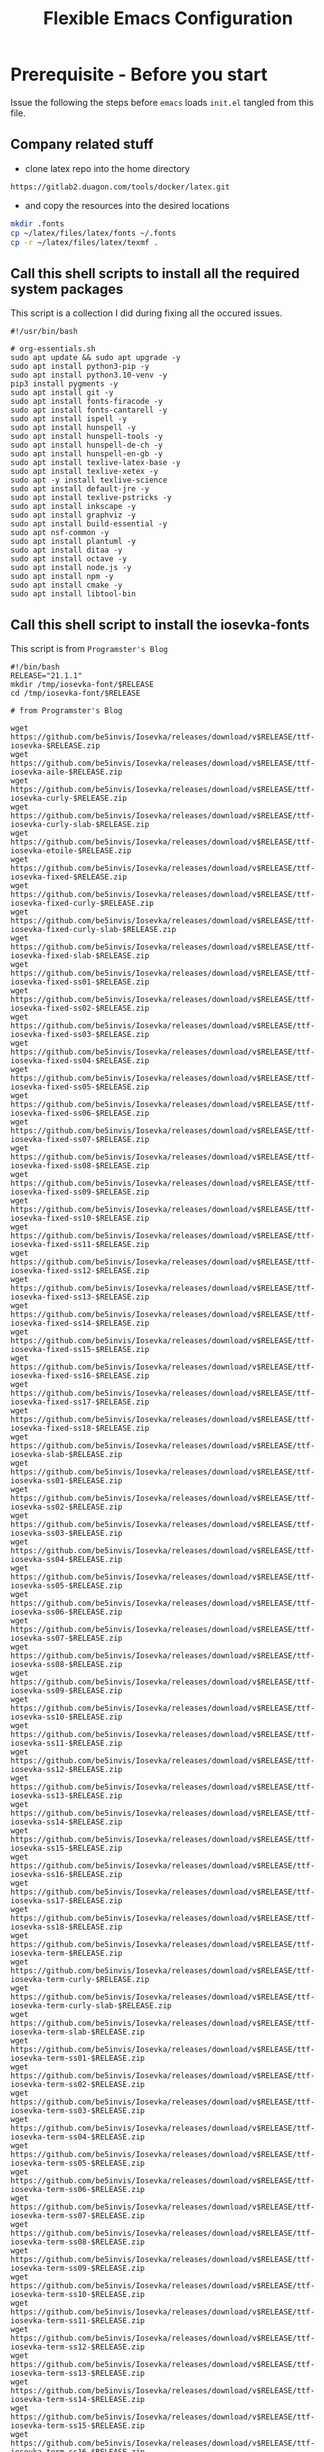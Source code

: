 #+title: Flexible Emacs Configuration
#+PROPERTY: header-args:emacs-lisp :tangle ./init.el :mkdirp yes
#+CALL: checkout-submodules()

* Prerequisite - Before you start

Issue the following the steps before =emacs= loads =init.el= tangled from this file. 

** Company related stuff
- clone latex repo into the home directory
#+begin_src 
https://gitlab2.duagon.com/tools/docker/latex.git
#+end_src

- and copy the resources into the desired locations
#+begin_src sh
mkdir .fonts
cp ~/latex/files/latex/fonts ~/.fonts
cp -r ~/latex/files/latex/texmf .
#+end_src


** Call this shell scripts to install all the required system packages

This script is a collection I did during fixing all the occured issues.
#+begin_src 
#!/usr/bin/bash

# org-essentials.sh
sudo apt update && sudo apt upgrade -y
sudo apt install python3-pip -y
sudo apt install python3.10-venv -y
pip3 install pygments -y
sudo apt install git -y
sudo apt install fonts-firacode -y
sudo apt install fonts-cantarell -y
sudo apt install ispell -y 
sudo apt install hunspell -y
sudo apt install hunspell-tools -y 
sudo apt install hunspell-de-ch -y
sudo apt install hunspell-en-gb -y
sudo apt install texlive-latex-base -y 
sudo apt install texlive-xetex -y 
sudo apt -y install texlive-science
sudo apt install default-jre -y 
sudo apt install texlive-pstricks -y 
sudo apt install inkscape -y 
sudo apt install graphviz -y
sudo apt install build-essential -y
sudo apt nsf-common -y
sudo apt install plantuml -y
sudo apt install ditaa -y
sudo apt install octave -y
sudo apt install node.js -y
sudo apt install npm -y
sudo apt install cmake -y
sudo apt install libtool-bin
#+end_src


** Call this shell script to install the iosevka-fonts

This script is from =Programster's Blog=
#+begin_src 
#!/bin/bash
RELEASE="21.1.1"
mkdir /tmp/iosevka-font/$RELEASE
cd /tmp/iosevka-font/$RELEASE

# from Programster's Blog

wget https://github.com/be5invis/Iosevka/releases/download/v$RELEASE/ttf-iosevka-$RELEASE.zip
wget https://github.com/be5invis/Iosevka/releases/download/v$RELEASE/ttf-iosevka-aile-$RELEASE.zip
wget https://github.com/be5invis/Iosevka/releases/download/v$RELEASE/ttf-iosevka-curly-$RELEASE.zip
wget https://github.com/be5invis/Iosevka/releases/download/v$RELEASE/ttf-iosevka-curly-slab-$RELEASE.zip
wget https://github.com/be5invis/Iosevka/releases/download/v$RELEASE/ttf-iosevka-etoile-$RELEASE.zip
wget https://github.com/be5invis/Iosevka/releases/download/v$RELEASE/ttf-iosevka-fixed-$RELEASE.zip
wget https://github.com/be5invis/Iosevka/releases/download/v$RELEASE/ttf-iosevka-fixed-curly-$RELEASE.zip
wget https://github.com/be5invis/Iosevka/releases/download/v$RELEASE/ttf-iosevka-fixed-curly-slab-$RELEASE.zip
wget https://github.com/be5invis/Iosevka/releases/download/v$RELEASE/ttf-iosevka-fixed-slab-$RELEASE.zip
wget https://github.com/be5invis/Iosevka/releases/download/v$RELEASE/ttf-iosevka-fixed-ss01-$RELEASE.zip
wget https://github.com/be5invis/Iosevka/releases/download/v$RELEASE/ttf-iosevka-fixed-ss02-$RELEASE.zip
wget https://github.com/be5invis/Iosevka/releases/download/v$RELEASE/ttf-iosevka-fixed-ss03-$RELEASE.zip
wget https://github.com/be5invis/Iosevka/releases/download/v$RELEASE/ttf-iosevka-fixed-ss04-$RELEASE.zip
wget https://github.com/be5invis/Iosevka/releases/download/v$RELEASE/ttf-iosevka-fixed-ss05-$RELEASE.zip
wget https://github.com/be5invis/Iosevka/releases/download/v$RELEASE/ttf-iosevka-fixed-ss06-$RELEASE.zip
wget https://github.com/be5invis/Iosevka/releases/download/v$RELEASE/ttf-iosevka-fixed-ss07-$RELEASE.zip
wget https://github.com/be5invis/Iosevka/releases/download/v$RELEASE/ttf-iosevka-fixed-ss08-$RELEASE.zip
wget https://github.com/be5invis/Iosevka/releases/download/v$RELEASE/ttf-iosevka-fixed-ss09-$RELEASE.zip
wget https://github.com/be5invis/Iosevka/releases/download/v$RELEASE/ttf-iosevka-fixed-ss10-$RELEASE.zip
wget https://github.com/be5invis/Iosevka/releases/download/v$RELEASE/ttf-iosevka-fixed-ss11-$RELEASE.zip
wget https://github.com/be5invis/Iosevka/releases/download/v$RELEASE/ttf-iosevka-fixed-ss12-$RELEASE.zip
wget https://github.com/be5invis/Iosevka/releases/download/v$RELEASE/ttf-iosevka-fixed-ss13-$RELEASE.zip
wget https://github.com/be5invis/Iosevka/releases/download/v$RELEASE/ttf-iosevka-fixed-ss14-$RELEASE.zip
wget https://github.com/be5invis/Iosevka/releases/download/v$RELEASE/ttf-iosevka-fixed-ss15-$RELEASE.zip
wget https://github.com/be5invis/Iosevka/releases/download/v$RELEASE/ttf-iosevka-fixed-ss16-$RELEASE.zip
wget https://github.com/be5invis/Iosevka/releases/download/v$RELEASE/ttf-iosevka-fixed-ss17-$RELEASE.zip
wget https://github.com/be5invis/Iosevka/releases/download/v$RELEASE/ttf-iosevka-fixed-ss18-$RELEASE.zip
wget https://github.com/be5invis/Iosevka/releases/download/v$RELEASE/ttf-iosevka-slab-$RELEASE.zip
wget https://github.com/be5invis/Iosevka/releases/download/v$RELEASE/ttf-iosevka-ss01-$RELEASE.zip
wget https://github.com/be5invis/Iosevka/releases/download/v$RELEASE/ttf-iosevka-ss02-$RELEASE.zip
wget https://github.com/be5invis/Iosevka/releases/download/v$RELEASE/ttf-iosevka-ss03-$RELEASE.zip
wget https://github.com/be5invis/Iosevka/releases/download/v$RELEASE/ttf-iosevka-ss04-$RELEASE.zip
wget https://github.com/be5invis/Iosevka/releases/download/v$RELEASE/ttf-iosevka-ss05-$RELEASE.zip
wget https://github.com/be5invis/Iosevka/releases/download/v$RELEASE/ttf-iosevka-ss06-$RELEASE.zip
wget https://github.com/be5invis/Iosevka/releases/download/v$RELEASE/ttf-iosevka-ss07-$RELEASE.zip
wget https://github.com/be5invis/Iosevka/releases/download/v$RELEASE/ttf-iosevka-ss08-$RELEASE.zip
wget https://github.com/be5invis/Iosevka/releases/download/v$RELEASE/ttf-iosevka-ss09-$RELEASE.zip
wget https://github.com/be5invis/Iosevka/releases/download/v$RELEASE/ttf-iosevka-ss10-$RELEASE.zip
wget https://github.com/be5invis/Iosevka/releases/download/v$RELEASE/ttf-iosevka-ss11-$RELEASE.zip
wget https://github.com/be5invis/Iosevka/releases/download/v$RELEASE/ttf-iosevka-ss12-$RELEASE.zip
wget https://github.com/be5invis/Iosevka/releases/download/v$RELEASE/ttf-iosevka-ss13-$RELEASE.zip
wget https://github.com/be5invis/Iosevka/releases/download/v$RELEASE/ttf-iosevka-ss14-$RELEASE.zip
wget https://github.com/be5invis/Iosevka/releases/download/v$RELEASE/ttf-iosevka-ss15-$RELEASE.zip
wget https://github.com/be5invis/Iosevka/releases/download/v$RELEASE/ttf-iosevka-ss16-$RELEASE.zip
wget https://github.com/be5invis/Iosevka/releases/download/v$RELEASE/ttf-iosevka-ss17-$RELEASE.zip
wget https://github.com/be5invis/Iosevka/releases/download/v$RELEASE/ttf-iosevka-ss18-$RELEASE.zip
wget https://github.com/be5invis/Iosevka/releases/download/v$RELEASE/ttf-iosevka-term-$RELEASE.zip
wget https://github.com/be5invis/Iosevka/releases/download/v$RELEASE/ttf-iosevka-term-curly-$RELEASE.zip
wget https://github.com/be5invis/Iosevka/releases/download/v$RELEASE/ttf-iosevka-term-curly-slab-$RELEASE.zip
wget https://github.com/be5invis/Iosevka/releases/download/v$RELEASE/ttf-iosevka-term-slab-$RELEASE.zip
wget https://github.com/be5invis/Iosevka/releases/download/v$RELEASE/ttf-iosevka-term-ss01-$RELEASE.zip
wget https://github.com/be5invis/Iosevka/releases/download/v$RELEASE/ttf-iosevka-term-ss02-$RELEASE.zip
wget https://github.com/be5invis/Iosevka/releases/download/v$RELEASE/ttf-iosevka-term-ss03-$RELEASE.zip
wget https://github.com/be5invis/Iosevka/releases/download/v$RELEASE/ttf-iosevka-term-ss04-$RELEASE.zip
wget https://github.com/be5invis/Iosevka/releases/download/v$RELEASE/ttf-iosevka-term-ss05-$RELEASE.zip
wget https://github.com/be5invis/Iosevka/releases/download/v$RELEASE/ttf-iosevka-term-ss06-$RELEASE.zip
wget https://github.com/be5invis/Iosevka/releases/download/v$RELEASE/ttf-iosevka-term-ss07-$RELEASE.zip
wget https://github.com/be5invis/Iosevka/releases/download/v$RELEASE/ttf-iosevka-term-ss08-$RELEASE.zip
wget https://github.com/be5invis/Iosevka/releases/download/v$RELEASE/ttf-iosevka-term-ss09-$RELEASE.zip
wget https://github.com/be5invis/Iosevka/releases/download/v$RELEASE/ttf-iosevka-term-ss10-$RELEASE.zip
wget https://github.com/be5invis/Iosevka/releases/download/v$RELEASE/ttf-iosevka-term-ss11-$RELEASE.zip
wget https://github.com/be5invis/Iosevka/releases/download/v$RELEASE/ttf-iosevka-term-ss12-$RELEASE.zip
wget https://github.com/be5invis/Iosevka/releases/download/v$RELEASE/ttf-iosevka-term-ss13-$RELEASE.zip
wget https://github.com/be5invis/Iosevka/releases/download/v$RELEASE/ttf-iosevka-term-ss14-$RELEASE.zip
wget https://github.com/be5invis/Iosevka/releases/download/v$RELEASE/ttf-iosevka-term-ss15-$RELEASE.zip
wget https://github.com/be5invis/Iosevka/releases/download/v$RELEASE/ttf-iosevka-term-ss16-$RELEASE.zip
wget https://github.com/be5invis/Iosevka/releases/download/v$RELEASE/ttf-iosevka-term-ss17-$RELEASE.zip
wget https://github.com/be5invis/Iosevka/releases/download/v$RELEASE/ttf-iosevka-term-ss18-$RELEASE.zip
wget https://github.com/be5invis/Iosevka/releases/download/v$RELEASE/ttf-unhinted-iosevka-$RELEASE.zip
wget https://github.com/be5invis/Iosevka/releases/download/v$RELEASE/ttf-unhinted-iosevka-aile-$RELEASE.zip
wget https://github.com/be5invis/Iosevka/releases/download/v$RELEASE/ttf-unhinted-iosevka-curly-$RELEASE.zip
wget https://github.com/be5invis/Iosevka/releases/download/v$RELEASE/ttf-unhinted-iosevka-curly-slab-$RELEASE.zip
wget https://github.com/be5invis/Iosevka/releases/download/v$RELEASE/ttf-unhinted-iosevka-etoile-$RELEASE.zip
wget https://github.com/be5invis/Iosevka/releases/download/v$RELEASE/ttf-unhinted-iosevka-fixed-$RELEASE.zip
wget https://github.com/be5invis/Iosevka/releases/download/v$RELEASE/ttf-unhinted-iosevka-fixed-curly-$RELEASE.zip
wget https://github.com/be5invis/Iosevka/releases/download/v$RELEASE/ttf-unhinted-iosevka-fixed-curly-slab-$RELEASE.zip
wget https://github.com/be5invis/Iosevka/releases/download/v$RELEASE/ttf-unhinted-iosevka-fixed-slab-$RELEASE.zip
wget https://github.com/be5invis/Iosevka/releases/download/v$RELEASE/ttf-unhinted-iosevka-fixed-ss01-$RELEASE.zip
wget https://github.com/be5invis/Iosevka/releases/download/v$RELEASE/ttf-unhinted-iosevka-fixed-ss02-$RELEASE.zip
wget https://github.com/be5invis/Iosevka/releases/download/v$RELEASE/ttf-unhinted-iosevka-fixed-ss03-$RELEASE.zip
wget https://github.com/be5invis/Iosevka/releases/download/v$RELEASE/ttf-unhinted-iosevka-fixed-ss04-$RELEASE.zip
wget https://github.com/be5invis/Iosevka/releases/download/v$RELEASE/ttf-unhinted-iosevka-fixed-ss05-$RELEASE.zip
wget https://github.com/be5invis/Iosevka/releases/download/v$RELEASE/ttf-unhinted-iosevka-fixed-ss06-$RELEASE.zip
wget https://github.com/be5invis/Iosevka/releases/download/v$RELEASE/ttf-unhinted-iosevka-fixed-ss07-$RELEASE.zip
wget https://github.com/be5invis/Iosevka/releases/download/v$RELEASE/ttf-unhinted-iosevka-fixed-ss08-$RELEASE.zip
wget https://github.com/be5invis/Iosevka/releases/download/v$RELEASE/ttf-unhinted-iosevka-fixed-ss09-$RELEASE.zip
wget https://github.com/be5invis/Iosevka/releases/download/v$RELEASE/ttf-unhinted-iosevka-fixed-ss10-$RELEASE.zip
wget https://github.com/be5invis/Iosevka/releases/download/v$RELEASE/ttf-unhinted-iosevka-fixed-ss11-$RELEASE.zip
wget https://github.com/be5invis/Iosevka/releases/download/v$RELEASE/ttf-unhinted-iosevka-fixed-ss12-$RELEASE.zip
wget https://github.com/be5invis/Iosevka/releases/download/v$RELEASE/ttf-unhinted-iosevka-fixed-ss13-$RELEASE.zip
wget https://github.com/be5invis/Iosevka/releases/download/v$RELEASE/ttf-unhinted-iosevka-fixed-ss14-$RELEASE.zip
wget https://github.com/be5invis/Iosevka/releases/download/v$RELEASE/ttf-unhinted-iosevka-fixed-ss15-$RELEASE.zip
wget https://github.com/be5invis/Iosevka/releases/download/v$RELEASE/ttf-unhinted-iosevka-fixed-ss16-$RELEASE.zip
wget https://github.com/be5invis/Iosevka/releases/download/v$RELEASE/ttf-unhinted-iosevka-fixed-ss17-$RELEASE.zip
wget https://github.com/be5invis/Iosevka/releases/download/v$RELEASE/ttf-unhinted-iosevka-fixed-ss18-$RELEASE.zip
wget https://github.com/be5invis/Iosevka/releases/download/v$RELEASE/ttf-unhinted-iosevka-slab-$RELEASE.zip
wget https://github.com/be5invis/Iosevka/releases/download/v$RELEASE/ttf-unhinted-iosevka-ss01-$RELEASE.zip
wget https://github.com/be5invis/Iosevka/releases/download/v$RELEASE/ttf-unhinted-iosevka-ss02-$RELEASE.zip
wget https://github.com/be5invis/Iosevka/releases/download/v$RELEASE/ttf-unhinted-iosevka-ss03-$RELEASE.zip
wget https://github.com/be5invis/Iosevka/releases/download/v$RELEASE/ttf-unhinted-iosevka-ss04-$RELEASE.zip
wget https://github.com/be5invis/Iosevka/releases/download/v$RELEASE/ttf-unhinted-iosevka-ss05-$RELEASE.zip
wget https://github.com/be5invis/Iosevka/releases/download/v$RELEASE/ttf-unhinted-iosevka-ss06-$RELEASE.zip
wget https://github.com/be5invis/Iosevka/releases/download/v$RELEASE/ttf-unhinted-iosevka-ss07-$RELEASE.zip
wget https://github.com/be5invis/Iosevka/releases/download/v$RELEASE/ttf-unhinted-iosevka-ss08-$RELEASE.zip
wget https://github.com/be5invis/Iosevka/releases/download/v$RELEASE/ttf-unhinted-iosevka-ss09-$RELEASE.zip
wget https://github.com/be5invis/Iosevka/releases/download/v$RELEASE/ttf-unhinted-iosevka-ss10-$RELEASE.zip
wget https://github.com/be5invis/Iosevka/releases/download/v$RELEASE/ttf-unhinted-iosevka-ss11-$RELEASE.zip
wget https://github.com/be5invis/Iosevka/releases/download/v$RELEASE/ttf-unhinted-iosevka-ss12-$RELEASE.zip
wget https://github.com/be5invis/Iosevka/releases/download/v$RELEASE/ttf-unhinted-iosevka-ss13-$RELEASE.zip
wget https://github.com/be5invis/Iosevka/releases/download/v$RELEASE/ttf-unhinted-iosevka-ss14-$RELEASE.zip
wget https://github.com/be5invis/Iosevka/releases/download/v$RELEASE/ttf-unhinted-iosevka-ss15-$RELEASE.zip
wget https://github.com/be5invis/Iosevka/releases/download/v$RELEASE/ttf-unhinted-iosevka-ss16-$RELEASE.zip
wget https://github.com/be5invis/Iosevka/releases/download/v$RELEASE/ttf-unhinted-iosevka-ss17-$RELEASE.zip
wget https://github.com/be5invis/Iosevka/releases/download/v$RELEASE/ttf-unhinted-iosevka-ss18-$RELEASE.zip
wget https://github.com/be5invis/Iosevka/releases/download/v$RELEASE/ttf-unhinted-iosevka-term-$RELEASE.zip
wget https://github.com/be5invis/Iosevka/releases/download/v$RELEASE/ttf-unhinted-iosevka-term-curly-$RELEASE.zip
wget https://github.com/be5invis/Iosevka/releases/download/v$RELEASE/ttf-unhinted-iosevka-term-curly-slab-$RELEASE.zip
wget https://github.com/be5invis/Iosevka/releases/download/v$RELEASE/ttf-unhinted-iosevka-term-slab-$RELEASE.zip
wget https://github.com/be5invis/Iosevka/releases/download/v$RELEASE/ttf-unhinted-iosevka-term-ss01-$RELEASE.zip
wget https://github.com/be5invis/Iosevka/releases/download/v$RELEASE/ttf-unhinted-iosevka-term-ss02-$RELEASE.zip
wget https://github.com/be5invis/Iosevka/releases/download/v$RELEASE/ttf-unhinted-iosevka-term-ss03-$RELEASE.zip
wget https://github.com/be5invis/Iosevka/releases/download/v$RELEASE/ttf-unhinted-iosevka-term-ss04-$RELEASE.zip
wget https://github.com/be5invis/Iosevka/releases/download/v$RELEASE/ttf-unhinted-iosevka-term-ss05-$RELEASE.zip
wget https://github.com/be5invis/Iosevka/releases/download/v$RELEASE/ttf-unhinted-iosevka-term-ss06-$RELEASE.zip
wget https://github.com/be5invis/Iosevka/releases/download/v$RELEASE/ttf-unhinted-iosevka-term-ss07-$RELEASE.zip
wget https://github.com/be5invis/Iosevka/releases/download/v$RELEASE/ttf-unhinted-iosevka-term-ss08-$RELEASE.zip
wget https://github.com/be5invis/Iosevka/releases/download/v$RELEASE/ttf-unhinted-iosevka-term-ss09-$RELEASE.zip
wget https://github.com/be5invis/Iosevka/releases/download/v$RELEASE/ttf-unhinted-iosevka-term-ss10-$RELEASE.zip
wget https://github.com/be5invis/Iosevka/releases/download/v$RELEASE/ttf-unhinted-iosevka-term-ss11-$RELEASE.zip
wget https://github.com/be5invis/Iosevka/releases/download/v$RELEASE/ttf-unhinted-iosevka-term-ss12-$RELEASE.zip
wget https://github.com/be5invis/Iosevka/releases/download/v$RELEASE/ttf-unhinted-iosevka-term-ss13-$RELEASE.zip
wget https://github.com/be5invis/Iosevka/releases/download/v$RELEASE/ttf-unhinted-iosevka-term-ss14-$RELEASE.zip
wget https://github.com/be5invis/Iosevka/releases/download/v$RELEASE/ttf-unhinted-iosevka-term-ss15-$RELEASE.zip
wget https://github.com/be5invis/Iosevka/releases/download/v$RELEASE/ttf-unhinted-iosevka-term-ss16-$RELEASE.zip
wget https://github.com/be5invis/Iosevka/releases/download/v$RELEASE/ttf-unhinted-iosevka-term-ss17-$RELEASE.zip
wget https://github.com/be5invis/Iosevka/releases/download/v$RELEASE/ttf-unhinted-iosevka-term-ss18-$RELEASE.zip


unzip \*.zip

sudo mkdir /usr/local/share/fonts/iosevka-font
sudo mv *.ttf /usr/local/share/fonts/iosevka-font/.

sudo fc-cache -fv

#+end_src


** WSL display settings 
- add this snipped to =bashrc=
#+begin_src sh 
# Display settings for VxSrc - X-Server
alias ema="
export DISPLAY=$(ip route | awk '/^default/{print $3; exit}'):0.0
export LIBGL_ALWAYS_INDIRECT=1
setsid emacs
"
#+end_src


* Default appearance

The following variables are used to tweak some of the configuration pieces for
use in the live streams so you might need to adjust them for your local machine
if you try to use this configuration directly.

#+begin_src emacs-lisp

  ;; NOTE: init.el is now generated from Emacs.org.  Please edit that file
  ;;       in Emacs and init.el will be generated automatically!

  ;; You will most likely need to adjust this font size for your system!
  (defvar efs/default-font-size 140)
  (defvar efs/default-variable-font-size 140)

  ;; Make frame transparency overridable
  (defvar efs/frame-transparency '(100 . 100))

#+end_src


* Tips for Use

In this document I've added links in many places that lead you to documentation
for the various packages we use.  If you're looking at this file in Emacs, you
can put your cursor on a link and press =C-c C-o= or run =M-x org-open-at-point=
to open the link in your web browser.


* Extra Git-Modules
#+NAME: checkout-submodules
#+BEGIN_SRC shell :results none
mkdir -p git-submodules
cd git-submodules
git clone https://github.com/fniessen/org-html-themes.git
#+END_SRC


* Startup Performance

#+begin_src emacs-lisp

  ;; The default is 800 kilobytes.  Measured in bytes.
  (setq gc-cons-threshold (* 50 1000 1000))

  (defun efs/display-startup-time ()
    (message "Emacs loaded in %s with %d garbage collections."
             (format "%.2f seconds"
                     (float-time
                       (time-subtract after-init-time before-init-time)))
             gcs-done))

  (add-hook 'emacs-startup-hook #'efs/display-startup-time)

#+end_src


* Package System Setup

Emacs has a built in package manager but it doesn't make it easy to
automatically install packages on a new system the first time you pull down your
configuration.  [[https://github.com/jwiegley/use-package][use-package]] is a really helpful package used in this
configuration to make it a lot easier to automate the installation and
configuration of everything else we use.  [[https://elpa.nongnu.org/][Melpa NonGnu]] is used for
==taskjugger== see ~/.emacs.d/elpa/org-contrib-0.4.1.  The taskjuggler export
interface ox-taskjuggler needs to be activated in emacs customization
==org-export-backends==

#+begin_src emacs-lisp
  ;; Initialize package sources
  (require 'package)
  (setq package-archives
        '(("GNU ELPA"	. "https://elpa.gnu.org/packages/")
          ;; ("Melpa"        . "https://melpa.org/packages/") 
          ("Melpa Stable" . "https://stable.melpa.org/packages/")
          ("nongnu" . "https://elpa.nongnu.org/nongnu/")
          ))
  (setq   package-archive-priorities
          '(("Melpa"        .  0)
            ("GNU ELPA"	 .  5) 
            ("Melpa Stable" .  10)
            ("nongnu" .  10)
            ))

  ;; (package-initialize) 
  ;; (unless package-archive-contents (package-refresh-contents)) 

  ;; Initialize use-package on non-Linux platforms
  (unless (package-installed-p 'use-package) (package-install 'use-package))

  (setq package-install-upgrade-built-in t)
  
  (require 'use-package)
  (setq use-package-always-ensure t)
  (add-to-list 'load-path "~/.emacs.d/elpa/org-contrib-0.4.2")
#+end_src


*** TODO Check how to use package-initialize correctly.
- An error is thrown, when uncommented and system is already installed.

** Automatic Package Updates

The auto-package-update package helps us keep our Emacs packages up to date!  It
will prompt you after a certain number of days either at startup or at a
specific time of day to remind you to update your packages.

You can also use =M-x auto-package-update-now= to update right now!

#+begin_src emacs-lisp
  (use-package auto-package-update
    :custom
    (auto-package-update-interval 7)
    (auto-package-update-prompt-before-update t)
    (auto-package-update-hide-results t)
    :config
      (auto-package-update-at-time "09:00"))
#+end_src


* Keep Folders Clean

We use the [[https://github.com/emacscollective/no-littering/blob/master/no-littering.el][no-littering]] package to keep folders where we edit files and the
Emacs configuration folder clean!  It knows about a wide variety of variables
for built in Emacs features as well as those from community packages so it can
be much easier than finding and setting these variables yourself.

#+begin_src emacs-lisp
  ;; NOTE: If you want to move everything out of the ~/.emacs.d folder
  ;; reliably, set `user-emacs-directory` before loading no-littering!
  ;(setq user-emacs-directory "~/.cache/emacs")

  (use-package no-littering)

  ;; no-littering doesn't set this by default so we must place
  ;; auto save files in the same path as it uses for sessions
  (setq auto-save-file-name-transforms
        `((".*" ,(no-littering-expand-var-file-name "auto-save/") t)))
#+end_src


* Basic UI Configuration

This section configures basic UI settings that remove unneeded elements to make
Emacs look a lot more minimal and modern.  If you're just getting started in
Emacs, the menu bar might be helpful so you can remove the =(menu-bar-mode -1)=
line if you'd like to still see that.
Enables the =auto-fill= minor mode

#+begin_src emacs-lisp
  (setq inhibit-startup-message t)

  (scroll-bar-mode -1)        ; Disable visible scrollbar
  (tool-bar-mode -1)          ; Disable the toolbar
  (tooltip-mode -1)           ; Disable tooltips
  (set-fringe-mode 50)        ; Give some breathing room

  (menu-bar-mode -1)            ; Disable the menu bar

  ;; Set up the visible bell
  (setq visible-bell t)

  (column-number-mode)
  (global-display-line-numbers-mode t)

  ;; Set frame transparency
  (set-frame-parameter (selected-frame) 'alpha efs/frame-transparency)
  (add-to-list 'default-frame-alist `(alpha . ,efs/frame-transparency))
  ;;  (set-frame-parameter (selected-frame) 'fullscreen 'maximized)
  ;; (add-to-list 'default-frame-alist '(fullscreen . maximized))

  ;; Disable line numbers for some modes
  (dolist (mode '(org-mode-hook
                  term-mode-hook
                  shell-mode-hook
                  treemacs-mode-hook
                  eshell-mode-hook))
    (add-hook mode (lambda () (display-line-numbers-mode 0))))

  (turn-on-auto-fill)
  (setq-default fill-column 70)
#+end_src

*** TODO Setup auto-fill-mode correctly

** Font Configuration

I am using the [[https://github.com/tonsky/FiraCode][Fira Code]], [[https://fonts.google.com/specimen/Cantarell][Cantarell]] and Iosevka Etoile fonts for this configuration which will
more than likely need to be installed on your machine.  Both can usually be
found in the various Linux distro package managers or downloaded from the links
above.
- sudo add-apt-repository universe
- sudo apt install fonts-fira
- sudo apt install fonts-cantarell


#+begin_src emacs-lisp
(set-face-attribute 'default nil :font "Fira Code Retina" :height efs/default-font-size)
;; Set the fixed pitch face
(set-face-attribute 'fixed-pitch nil :font "Fira Code Retina" :height efs/default-font-size)
;; Set the variable pitch face
(set-face-attribute 'variable-pitch nil :font "Cantarell" :height efs/default-variable-font-size :weight 'regular)
#+end_src


* Displaying ISO Week numbers

#+begin_src emacs-lisp
    (copy-face font-lock-constant-face 'calendar-iso-week-face)
    (set-face-attribute 'calendar-iso-week-face nil
                        :height 0.7)
    (setq calendar-intermonth-text
          '(propertize
            (format "%2d"
                    (car
                     (calendar-iso-from-absolute
                      (calendar-absolute-from-gregorian (list month day year)))))
            'font-lock-face 'calendar-iso-week-face))
#+end_src


* Yasnippet

#+begin_src emacs-lisp 
(unless (package-installed-p 'yasnippet)
  (package-install 'yasnippet))
(require 'yasnippet)

(unless (package-installed-p 'yasnippet-snippets)
  (package-install 'yasnippet-snippets))
(require 'yasnippet-snippets)

(setq yas-snippet-dirs
      '("~/.emacs.d/snippets"                 ;; personal snippets
        ))
(yas-global-mode 1)
#+end_src


* Undo

Enables the convinient undo-tree, which enables stepwise undo controlled by the
arrow key's.
#+begin_src emacs-lisp
(use-package undo-tree
  :init
  (global-undo-tree-mode 1)
  (setq undo-tree-auto-save-history nil)
)
#+end_src


* COMMENT Keybinding Configuration

This configuration uses [[https://evil.readthedocs.io/en/latest/index.html][evil-mode]] for a Vi-like modal editing experience.
[[https://github.com/noctuid/general.el][general.el]] is used for easy keybinding configuration that integrates well with
which-key.  [[https://github.com/emacs-evil/evil-collection][evil-collection]] is used to automatically configure various Emacs
modes with Vi-like keybindings for evil-mode.

#+begin_src

  ;; Make ESC quit prompts
  (global-set-key (kbd "<escape>") 'keyboard-escape-quit)

  (use-package general
    :after evil
    :config
    (general-create-definer efs/leader-keys
      :keymaps '(normal insert visual emacs)
      :prefix "SPC"
      :global-prefix "C-SPC")

    (efs/leader-keys
      "t"  '(:ignore t :which-key "toggles")
      "tt" '(counsel-load-theme :which-key "choose theme")
      "fde" '(lambda () (interactive) (find-file (expand-file-name "~/.emacs.d/Emacs.org")))))

  (use-package evil
    :init
    (setq evil-want-integration t)
    (setq evil-want-keybinding nil)
    (setq evil-want-C-u-scroll t)
    (setq evil-want-C-i-jump nil)
    :config
    (evil-mode 1)
    (define-key evil-insert-state-map (kbd "C-g") 'evil-normal-state)
    (define-key evil-insert-state-map (kbd "C-h") 'evil-delete-backward-char-and-join)

    ;; Use visual line motions even outside of visual-line-mode buffers
    (evil-global-set-key 'motion "j" 'evil-next-visual-line)
    (evil-global-set-key 'motion "k" 'evil-previous-visual-line)

    (evil-set-initial-state 'messages-buffer-mode 'normal)
    (evil-set-initial-state 'dashboard-mode 'normal))

  (use-package evil-collection
    :after evil
    :config
    (evil-collection-init))

#+end_src


* UI Configuration

** Command Log Mode

[[https://github.com/lewang/command-log-mode][command-log-mode]] is useful for displaying a panel showing each key binding you
use in a panel on the right side of the frame.  Great for live streams and
screencasts!

#+begin_src emacs-lisp

  (use-package command-log-mode
    :commands command-log-mode)

#+end_src




** Ivy and Counsel

[[https://oremacs.com/swiper/][Ivy]] is an excellent completion framework for Emacs.  It provides a minimal yet
powerful selection menu that appears when you open files, switch buffers, and
for many other tasks in Emacs.  Counsel is a customized set of commands to
replace `find-file` with `counsel-find-file`, etc which provide useful commands
for each of the default completion commands.

[[https://github.com/Yevgnen/ivy-rich][ivy-rich]] adds extra columns to a few of the Counsel commands to provide more
information about each item.

#+begin_src emacs-lisp

  (use-package ivy
    :diminish
    :bind (("C-s" . swiper)
           :map ivy-minibuffer-map
           ("TAB" . ivy-alt-done)
           ("C-l" . ivy-alt-done)
           ("C-j" . ivy-next-line)
           ("C-k" . ivy-previous-line)
           :map ivy-switch-buffer-map
           ("C-k" . ivy-previous-line)
           ("C-l" . ivy-done)
           ("C-d" . ivy-switch-buffer-kill)
           :map ivy-reverse-i-search-map
           ("C-k" . ivy-previous-line)
           ("C-d" . ivy-reverse-i-search-kill))
    :config
    (ivy-mode 1))

  (use-package ivy-rich
    :after ivy)

  (use-package counsel
    :bind (("C-M-j" . 'counsel-switch-buffer)
           :map minibuffer-local-map
           ("C-r" . 'counsel-minibuffer-history))
    :custom
    (counsel-linux-app-format-function #'counsel-linux-app-format-function-name-only)
    :config
    (counsel-mode 1))

#+end_src


** Ivy-Youtube

Search for youtube videos in emacs and play them in the browser.

[[https://github.com/squiter/ivy-youtube][Github repo of ivy-youtube]]

#+begin_src emacs-lisp
    (use-package ivy-youtube
      :config
      (setq ivy-youtube-key "")
       (global-set-key (kbd "C-c y") 'ivy-youtube)
       (setq ivy-youtube-play-at "browser")
       (global-set-key (kbd "C-c c") 'org-capture)
       ;; set chrome as browser
       ;; (setq browse-url-browser-function 'browse-url-generic)
       ;; (setq browse-url-generic-program "google-chrome-open-url")
  )
#+end_src


** COMMENT Ivy Posframe
#+begin_src emacs-lisp
(use-package ivy-posframe
  :custom
  (ivy-posframe-width      115)
  (ivy-posframe-min-width  115)
  (ivy-posframe-height     10)
  (ivy-posframe-min-height 10)
  :config
  (setq ivy-posframe-display-functions-alist '((t . ivy-posframe-display-at-frame-center)))
  (setq ivy-posframe-parameters '((parent-frame . nil)
                                  (left-fringe . 8)
                                  (right-fringe . 8)))
  (ivy-posframe-mode 1))
#+end_src

** Improved Candidate Sorting with prescient.el

prescient.el provides some helpful behavior for sorting Ivy completion
candidates based on how recently or frequently you select them.  This can be
especially helpful when using =M-x= to run commands that you don't have bound to
a key but still need to access occasionally.

This Prescient configuration is optimized for use in System Crafters videos and
streams, check out the [[https://youtu.be/T9kygXveEz0][video on prescient.el]] for more details on how to
configure it!

#+begin_src emacs-lisp

  (use-package ivy-prescient
    :after counsel
    :custom
    (ivy-prescient-enable-filtering nil)
    :config
    ;; Uncomment the following line to have sorting remembered across sessions!
    (prescient-persist-mode 1)
    (ivy-prescient-mode 1))

#+end_src




** Vertico
#+begin_src 
(use-package vertico
:ensure t
:init
(vertico-mode))
#+end_src




** Helpful Help Commands

[[https://github.com/Wilfred/helpful][Helpful]] adds a lot of very helpful (get it?) information to Emacs' =describe-=
command buffers.  For example, if you use =describe-function=, you will not only
get the documentation about the function, you will also see the source code of
the function and where it gets used in other places in the Emacs configuration.
It is very useful for figuring out how things work in Emacs.

#+begin_src emacs-lisp

  (use-package helpful
    :commands (helpful-callable helpful-variable helpful-command helpful-key)
    :custom
    (counsel-describe-function-function #'helpful-callable)
    (counsel-describe-variable-function #'helpful-variable)
    :bind
    ([remap describe-function] . counsel-describe-function)
    ([remap describe-command] . helpful-command)
    ([remap describe-variable] . counsel-describe-variable)
    ([remap describe-key] . helpful-key))

#+end_src




** COMMENT Treemacs

#+begin_src
  (use-package treemacs
    :ensure t
    :defer t
    :init
    (with-eval-after-load 'winum
      (define-key winum-keymap (kbd "M-0") #'treemacs-select-window))
    :config
    (progn
      (setq treemacs-collapse-dirs                   (if treemacs-python-executable 3 0)
            treemacs-deferred-git-apply-delay        0.5
            treemacs-directory-name-transformer      #'identity
            treemacs-display-in-side-window          t
            treemacs-eldoc-display                   'simple
            treemacs-file-event-delay                2000
            treemacs-file-extension-regex            treemacs-last-period-regex-value
            treemacs-file-follow-delay               0.2
            treemacs-file-name-transformer           #'identity
            treemacs-follow-after-init               t
            treemacs-expand-after-init               t
            treemacs-find-workspace-method           'find-for-file-or-pick-first
            treemacs-git-command-pipe                ""
            treemacs-goto-tag-strategy               'refetch-index
            treemacs-header-scroll-indicators        '(nil . "^^^^^^")
            treemacs-hide-dot-git-directory          t
            treemacs-indentation                     2
            treemacs-indentation-string              " "
            treemacs-is-never-other-window           nil
            treemacs-max-git-entries                 5000
            treemacs-missing-project-action          'ask
            treemacs-move-forward-on-expand          nil
            treemacs-no-png-images                   nil
            treemacs-no-delete-other-windows         t
            treemacs-project-follow-cleanup          nil
            treemacs-persist-file                    (expand-file-name ".cache/treemacs-persist" user-emacs-directory)
            treemacs-position                        'left
            treemacs-read-string-input               'from-child-frame
            treemacs-recenter-distance               0.1
            treemacs-recenter-after-file-follow      nil
            treemacs-recenter-after-tag-follow       nil
            treemacs-recenter-after-project-jump     'always
            treemacs-recenter-after-project-expand   'on-distance
            treemacs-litter-directories              '("/node_modules" "/.venv" "/.cask")
            treemacs-project-follow-into-home        nil
            treemacs-show-cursor                     nil
            treemacs-show-hidden-files               t
            treemacs-silent-filewatch                nil
            treemacs-silent-refresh                  nil
            treemacs-sorting                         'alphabetic-asc
            treemacs-select-when-already-in-treemacs 'move-back
            treemacs-space-between-root-nodes        t
            treemacs-tag-follow-cleanup              t
            treemacs-tag-follow-delay                1.5
            treemacs-text-scale                      nil
            treemacs-user-mode-line-format           nil
            treemacs-user-header-line-format         nil
            treemacs-wide-toggle-width               70
            treemacs-width                           35
            treemacs-width-increment                 1
            treemacs-width-is-initially-locked       t
            treemacs-workspace-switch-cleanup        nil)

      ;; The default width and height of the icons is 22 pixels. If you are
      ;; using a Hi-DPI display, uncomment this to double the icon size.
      ;;(treemacs-resize-icons 44)

      (treemacs-follow-mode t)
      (treemacs-filewatch-mode t)
      (treemacs-fringe-indicator-mode 'always)
      (when treemacs-python-executable
        (treemacs-git-commit-diff-mode t))

      (pcase (cons (not (null (executable-find "git")))
                   (not (null treemacs-python-executable)))
        (`(t . t)
         (treemacs-git-mode 'deferred))
        (`(t . _)
         (treemacs-git-mode 'simple)))

      (treemacs-hide-gitignored-files-mode nil))
    :bind
    (:map global-map
          ("M-0"       . treemacs-select-window)
          ("C-x t 1"   . treemacs-delete-other-windows)
          ("C-x t t"   . treemacs)
          ("C-x t d"   . treemacs-select-directory)
          ("C-x t B"   . treemacs-bookmark)
          ("C-x t C-t" . treemacs-find-file)
          ("C-x t M-t" . treemacs-find-tag)))

  (use-package treemacs-evil
    :after (treemacs evil)
    :ensure t)

  (use-package treemacs-projectile
    :after (treemacs projectile)
    :ensure t)

  ;; This generates double coloumns with icons - see dired all-the-icons
  ;; (use-package treemacs-icons-dired
  ;;   :hook (dired-mode . treemacs-icons-dired-enable-once)
  ;;   :ensure t)

  (use-package treemacs-magit
    :after (treemacs magit)
    :ensure t)

  (use-package treemacs-persp ;;treemacs-perspective if you use perspective.el vs. persp-mode
    :after (treemacs persp-mode) ;;or perspective vs. persp-mode
    :ensure t
    :config (treemacs-set-scope-type 'Perspectives))

  (use-package treemacs-tab-bar ;;treemacs-tab-bar if you use tab-bar-mode
    :after (treemacs)
    :ensure t
    :config (treemacs-set-scope-type 'Tabs))
#+end_src

*** Text Scaling

This is an example of using [[https://github.com/abo-abo/hydra][Hydra]] to design a transient key binding for quickly
adjusting the scale of the text on screen.  We define a hydra that is bound to
=C-s t s= and, once activated, =j= and =k= increase and decrease the text scale.
You can press any other key (or =f= specifically) to exit the transient key map.

#+begin_src emacs-lisp

  (use-package hydra
    :defer t)

  (defhydra hydra-text-scale (:timeout 4)
    "scale text"
    ("j" text-scale-increase "in")
    ("k" text-scale-decrease "out")
    ("f" nil "finished" :exit t))

  ;; (efs/leader-keys
  ;;  "ts" '(hydra-text-scale/body :which-key "scale text"))

#+end_src

 
* Org Mode

[[https://orgmode.org/][Org Mode]] is one of the hallmark features of Emacs.  It is a rich document
editor, project planner, task and time tracker, blogging engine, and literate
coding utility all wrapped up in one package.

** Font Faces

The =efs/org-font-setup= function configures various text faces to tweak the
sizes of headings and use variable width fonts in most cases so that it looks
more like we're editing a document in =org-mode=.  We switch back to fixed width
(monospace) fonts for code blocks and tables so that they display correctly.

#+begin_src emacs-lisp

    (defun efs/org-font-setup ()
      ;; Replace list hyphen with dot
      (font-lock-add-keywords 'org-mode
                              '(("^ *\\([-]\\) "
                                 (0 (prog1 () (compose-region (match-beginning 1) (match-end 1) "•"))))))

    ;; Set face for org
     (set-face-attribute 'org-document-title nil :font "Iosevka Etoile" :weight 'bold :height 2.0)
     ;; Set faces for heading levels
      (dolist (face '((org-level-1 . 1.4)
                      (org-level-2 . 1.3)
                      (org-level-3 . 1.2)
                      (org-level-4 . 1.1)
                      (org-level-5 . 1.1)
                      (org-level-6 . 1.1)
                      (org-level-7 . 1.1)
                      (org-level-8 . 1.1)))
        (set-face-attribute (car face) nil :font "Iosevka Etoile" :weight 'medium :height (cdr face)))



      ;; Ensure that anything that should be fixed-pitch in Org files appears that way
     (set-face-attribute 'org-block nil :foreground 'unspecified :inherit 'fixed-pitch)
     (set-face-attribute 'org-table nil    :inherit 'fixed-pitch)
     (set-face-attribute 'org-formula nil  :inherit 'fixed-pitch)
     (set-face-attribute 'org-code nil     :inherit '(shadow fixed-pitch))
     (set-face-attribute 'org-table nil    :inherit '(shadow fixed-pitch))
     (set-face-attribute 'org-verbatim nil :inherit '(shadow fixed-pitch))
     (set-face-attribute 'org-special-keyword nil :inherit '(font-lock-comment-face fixed-pitch))
     (set-face-attribute 'org-meta-line nil :inherit '(font-lock-comment-face fixed-pitch))
     (set-face-attribute 'org-checkbox nil  :inherit 'fixed-pitch)
     (set-face-attribute 'line-number nil :inherit 'fixed-pitch)
     (set-face-attribute 'line-number-current-line nil :inherit 'fixed-pitch)
       )

  ;; Get rid of the background on column views
  ;; (set-face-attribute 'org-column-title nil :background "light gray")
  ;; (set-face-attribute 'org-column face nil :height 180 :width normal)
  ;; (set-face-attribute 'org-column nil :background "light gray" :foreground "dark red")


#+end_src

** Basic Config

This section contains the basic configuration for =org-mode= plus the
configuration for Org agendas and capture templates.  There's a lot to unpack in
here so I'd recommend watching the videos for [[https://youtu.be/VcgjTEa0kU4][Part 5]] and [[https://youtu.be/PNE-mgkZ6HM][Part 6]] for a full
explanation.

 #+begin_src emacs-lisp
       (defun efs/org-mode-setup ()
         (org-indent-mode 1)
         ;; (variable-pitch-mode 1)
         ;; (visual-line-mode 1)
         )


    (use-package org
   :mode (("\\.org$" . org-mode))
   :bind (("C-c l" . org-store-link)
          ("C-c b" . org-iswitchb))
   :hook (org-mode . efs/org-mode-setup)
   :config 
   (progn
     ;; Custom functions setup
     (efs/org-font-setup)
     (efs/org-mode-setup)

     ;; Org-mode configurations
     (setq org-ellipsis " ▾")
     (setq org-log-done 'time)
     (setq org-log-into-drawer t)
     (setq org-fast-tag-selection-single-key 'expert)
     (setq org-agenda-tags-todo-honor-ignore-options t)

     ;; Enable flyspell mode for spell checking
     (add-hook 'org-mode-hook #'turn-on-flyspell 'append)

     ;; Configure spell checking with multiple dictionaries
     (with-eval-after-load "ispell"
       (setenv "LANG" "en_US.UTF-8")
       (setq ispell-program-name "hunspell")
       (setq ispell-dictionary "de_CH,en_GB,en_US")
       (ispell-set-spellchecker-params)
       (ispell-hunspell-add-multi-dic "de_CH,en_GB,en_US")
       (setq ispell-personal-dictionary "~/.hunspell_personal"))

     ;; Disable keys in org-mode using :config
     (setq org-clock-sound "~/.emacs.d/wav/mixkit-slot-machine-win-siren-1929.wav")
     (unbind-key "\C-c[" org-mode-map)
     (unbind-key "\C-c]" org-mode-map)
     (unbind-key "\C-c;" org-mode-map)
     (unbind-key "\C-c\C-x\C-q" org-mode-map)))

#+end_src

** custom faces for Org emphasis styles
#+begin_src emacs-lisp
(setq org-hide-emphasis-markers t)
#+end_src

#+begin_src emacs-lisp
(defface my-org-emphasis-bold
  '((default :inherit bold)
    (((class color) (min-colors 88) (background light))
     :foreground "#a60000")
    (((class color) (min-colors 88) (background dark))
     :foreground "#ff8059"))
  "My bold emphasis for Org.")

(defface my-org-emphasis-italic
  '((default :inherit italic)
    (((class color) (min-colors 88) (background light))
     :foreground "#005e00")
    (((class color) (min-colors 88) (background dark))
     :foreground "#44bc44"))
  "My italic emphasis for Org.")

(defface my-org-emphasis-underline
  '((default :inherit underline)
    (((class color) (min-colors 88) (background light))
     :foreground "#813e00")
    (((class color) (min-colors 88) (background dark))
     :foreground "#d0bc00"))
  "My underline emphasis for Org.")

(defface my-org-emphasis-strike-through
  '((((class color) (min-colors 88) (background light))
     :strike-through "#972500" :foreground "#505050")
    (((class color) (min-colors 88) (background dark))
     :strike-through "#ef8b50" :foreground "#a8a8a8"))
  "My strike-through emphasis for Org.")

(setq org-emphasis-alist
      '(("*" my-org-emphasis-bold)
        ("/" my-org-emphasis-italic)
        ("_" my-org-emphasis-underline)
        ("=" org-verbatim verbatim)
        ("~" org-code verbatim)
        ("+" (:strike-through t))))

#+end_src

** Org Custom Agenda View

#+begin_src emacs-lisp
  (use-package org
    :bind ("\C-ca" . org-agenda)  
    :commands org-agenda
    :config
    (setq org-agenda-start-with-log-mode nil)                          
    (setq org-agenda-window-setup (quote current-window))              ;; open agenda in current window
    (setq org-deadline-warning-days 7)                                 ;; warn me of any deadlines in next 7 days
    (setq org-agenda-span (quote week))                                ;; show me tasks scheduled or due in next week, fortnight
    (setq org-agenda-skip-scheduled-if-deadline-is-shown t)            ;; don't show tasks as scheduled if they are already shown as a deadline
    (setq org-agenda-skip-deadline-prewarning-if-scheduled             ;; don't give awarning colour to tasks with impending deadlines
          (quote pre-scheduled))                                       ;; if they are scheduled to be done

    (setq org-agenda-todo-ignore-deadlines (quote all))                ;; don't show tasks that are scheduled or have deadlines in the
    (setq org-agenda-todo-ignore-scheduled (quote all))                ;; normal todo list

    (add-hook 'org-finalize-agenda-hook 'place-agenda-tags)            ;; Place tags close to the right-hand side of the window
    (defun place-agenda-tags ()
      "Put the agenda tags by the right border of the agenda window."
      (setq org-agenda-tags-column (/(* 2 (window-width)) 4 ))
      (org-agenda-align-tags))

    (setq org-agenda-sorting-strategy                                  ;; sort tasks in order of when they are due and then by priority
          (quote
           ((agenda deadline-up priority-down)
            (todo priority-down category-keep)
            (tags priority-down category-keep)
            (search category-keep))))


    (setq org-agenda-files (quote ("~/Daten/04-org-system/org-mode/refile"
                                   "~/Daten/04-org-system/org-mode/private"
                                   ;; "~/Daten/04-org-system/org-mode/gnu-software"
                                   "~/Daten/04-org-system/org-mode/duagon/General"
                                   ;; "~/Daten/04-org-system/org-mode/duagon/Clients"
                                   ;; "~/Daten/04-org-system/org-mode/duagon/Products"
                                   "~/Daten/04-org-system/org-mode/duagon/contracts")))
    (setq org-todo-keywords
          (quote ((sequence "TODO(t)" "ONGOING(o)" "RISK(r)" "MEETING(M)" "|" "DONE(d)" "CANCELLED(C)")
                  (sequence "WP(W)" "WPon(O)" "|" "WPclose(C)")
                  (sequence "EC(0)" "RFEW(1)" "RFEX(2)" "G2(3)" "G2.1(4)" "G2.2(5)" "G3(6)" "Abnahme(7)" "|" "Closed(8)")
                  ;; (sequence "WAITING(w@/!)" "HOLD(h@/!)" "|" "CANCELLED(c@/!)" "PHONE" "MEETING")
                  )))

    (setq org-todo-keyword-faces
          (quote (("TODO"      :foreground "red"          :weight bold)
                  ("MEETING"   :foreground "forest green" :weight bold)
                  ("NEXT"      :foreground "blue"         :weight bold)
                  ("ONGOING"   :foreground "blue"         :weight bold)
                  ("RISK"      :foreground "yellow"       :weight bold)
                  ("DONE"      :foreground "forest green" :weight bold)
                  ("CANCELLED" :foreground "forest green" :weight bold)

                  ("WP"        :foreground "blue"         :weight bold)
                  ("WPon"      :foreground "yellow"       :weight bold)
                  ("WPclose"   :foreground "brown"        :weight bold)

                  ("EC"        :foreground "red"          :weight bold)
                  ("RFEW"      :foreground "blue"         :weight bold)
                  ("RFEX"      :foreground "magenta"      :weight bold)
                  ("G2"        :foreground "magenta"      :weight bold)
                  ("G2.1"      :foreground "yellow"       :weight bold)
                  ("G2.2"      :foreground "brown"        :weight bold)
                  ("G3"        :foreground "forest green" :weight bold)
                  ("Abnahme"   :foreground "green"        :weight bold)
                  ("Closed"    :foreground "brown"        :weight bold)

                  ;; ("WAITING"   :foreground "orange"       :weight bold)
                  ;; ("HOLD"      :foreground "magenta"      :weight bold)
                  ;; ("CANCELLED" :foreground "forest green" :weight bold)
                  ;; ("MEETING"   :foreground "forest green" :weight bold)
                  ;; ("PHONE"     :foreground "forest green" :weight bold)
                  )))

    ;; (setq org-todo-state-tags-triggers
    ;;       (quote (("CANCELLED" ("CANCELLED" . t))
    ;;               ("WAITING" ("WAITING" . t))
    ;;               ("HOLD" ("WAITING") ("HOLD" . t))
    ;;               ("DONE" ("WAITING") ("HOLD"))
    ;;               ("TODO" ("WAITING") ("CANCELLED") ("HOLD"))
    ;;               ("NEXT" ("WAITING") ("CANCELLED") ("HOLD"))
    ;;               ("ONGOING" ("WAITING") ("CANCELLED") ("HOLD"))
    ;;               ("DONE" ("WAITING") ("CANCELLED") ("HOLD")))))

                                          ;Targets include this file and any file contributing to the agenda - up to 9 levels deep
    (setq org-refile-targets (quote ((nil :maxlevel . 9)
                                     (org-agenda-files :maxlevel . 9))))

                                          ;Save Org buffers after refiling!
    (advice-add 'org-refile :after 'org-save-all-org-buffers)

    (setq org-tag-alist (quote ((:startgroup)
                                ("Projekte" . ?P)
                                (:grouptags)
                                ("D521_PDM" . ?a)
                                ("D522_BT" . ?b)
                                ("D522_NLD" . ?c)
                                ("RemoteIO" . ?c)
                                (:endgroup)
                                (:startgroup)
                                ("Private" . ?V)
                                (:grouptags)
                                ("Training" . ?t)
                                ("DSP" . ?d)
                                ("NOTE" . ?n)
                                ("ORG" . ?o)
                                ("PERSONAL" . ?p)
                                (:endgroup)
                                ("FLAGGED" . ??))))

                                          ;Configure custom agenda views
    (setq org-agenda-custom-commands
          '(
            ("d" "Dashboard" ((agenda "" ((org-deadline-warning-days 7)))
                              (todo "MEETING"               ((org-agenda-overriding-header "Meeting")))
                              (todo "ONGOING"            ((org-agenda-overriding-header "All ongoing Action Items")))
                              (todo "WAITING"            ((org-agenda-overriding-header "Action Items, waiting for external input")))
                              (todo "HOLD"               ((org-agenda-overriding-header "Action Items on hold")))
                              (todo "TODO"               ((org-agenda-overriding-header "Action Itmes Backlog")))
                              (todo "CANCELLED"          ((org-agenda-overriding-header "Action Item CANCELLED")))
                              (tags-todo "agenda/ACTIVE" ((org-agenda-overriding-header "Active Projects")))))

            ("c" "EC-Overview" ((agenda "" ((org-deadline-warning-days 7)))
                                (todo "RISK"                 ((org-agenda-overriding-header "Risk Evaluation")))
                                (todo "EC"                   ((org-agenda-overriding-header "EC Setup")))
                                (todo "RFEW"                 ((org-agenda-overriding-header "RFEW: Request for Work")))
                                (todo "RFEX"                 ((org-agenda-overriding-header "RFEX: Request for Execution")))
                                (todo "G2"                   ((org-agenda-overriding-header "G2: Planning")))
                                (todo "G2.1"                 ((org-agenda-overriding-header "G2.1: Development")))
                                (todo "G2.2"                 ((org-agenda-overriding-header "G2.2: G2 Validation")))
                                (todo "G3"                   ((org-agenda-overriding-header "G3: G3 Validation")))
                                (todo "Abnahme"              ((org-agenda-overriding-header "Abnahmeprotokoll")))
                                (todo "Closed"               ((org-agenda-overriding-header "Geschlossene Contracts")))
                                (tags-todo "agenda/ACTIVE"   ((org-agenda-overriding-header "Active Projects")))))

            ("n" "Agenda and all TODOs" ((agenda "") (alltodo "")))

            ("N" "Notes" tags "NOTE"
             ( (org-agenda-overriding-header "Notes") (org-tags-match-list-sublevels t)))

            ("h" "Habits" tags-todo "STYLE=\"habit\""
             ((org-agenda-overriding-header "Habits")
              (org-agenda-sorting-strategy
               '(todo-state-down effort-up category-keep))))
            )))


#+end_src

** Org Capture Templates

#+begin_src emacs-lisp
  (use-package org
    :commands org-capture
    :config
     (setq org-directory "~/Daten/04-org-system/org-mode")
     (setq org-default-notes-file "~/Daten/04-org-system/org-mode/refile/refile.org")

                                           ;I use C-c c to start capture mode
     (global-set-key (kbd "C-c c") 'org-capture)
     (setq org-capture-templates
           (quote (("t" "todo" entry (file "~/Daten/04-org-system/org-mode/refile/todo.org")
                    "* TODO [#A] %?\n%U\n%a\n" :clock-in t :clock-resume t)
                   ("r" "respond" entry (file "~/Daten/04-org-system/org-mode/refile/refile.org")
                    "* NEXT Respond to %:from on %:subject\nSCHEDULED: %t\n%U\n%a\n" :clock-in t :clock-resume t :immediate-finish t)
                   ("n" "note" entry (file "~/Daten/04-org-system/org-mode/refile/note.org")
                    "* %? :NOTE:\n%U\n%a\n" :clock-in t :clock-resume t)
                   ("j" "Journal" entry (file+datetree "~/Daten/04-org-system/org-mode/refile/journal.org")
                    "* %?\n%U\n" :clock-in t :clock-resume t :tree-type month)
                   ("w" "org-protocol" entry (file "~/Daten/04-org-system/org-mode/refile/refile.org")
                    "* TODO Review %c\n%U\n" :immediate-finish t)
                   ("m" "Meeting" entry (file "~/Daten/04-org-system/org-mode/refile/meeting.org")
                    "* MEETING with %? :MEETING:\n%U" :clock-in t :clock-resume t)
                   ("p" "Phone call" entry (file "~/Daten/04-org-system/org-mode/refile/phone.org")
                    "* PHONE %? :PHONE:\n%U" :clock-in t :clock-resume t)
                   ("h" "Habit" entry (file "~/Daten/04-org-system/org-mode/refile/habit.org")
                    "* NEXT %?\n%U\n%a\nSCHEDULED: %(format-time-string \"%<<%Y-%m-%d %a .+1d/3d>>\")\n:PROPERTIES:\n:STYLE: habit\n:REPEAT_TO_STATE: NEXT\n:END:\n"))))
)
#+end_src

** Org Habit

#+begin_src emacs-lisp
(use-package org
  :ensure t ; Ensure org is installed
  :config
  (progn
    (require 'org-habit) ; Require org-habit module
    (add-to-list 'org-modules 'org-habit) ; Add org-habit to org-modules
    
    ;; Customize org-habit settings
    (setq org-habit-graph-column 60)
    
    ;; Turn on habit display at 6AM each morning
    (run-at-time "06:00" 86400
                 (lambda () (setq org-habit-show-habits t)))))
#+end_src

** Org Screenshot
:PROPERTIES:
:ATTACH_DIR: /home/christian/.emacs.d/Emacs-att
:END:

#+begin_src emacs-lisp
(use-package org-attach-screenshot
  :bind ("<f6> s" . org-attach-screenshot)
  :config (setq org-attach-screenshot-dirfunction
		(lambda () 
		  (progn (cl-assert (buffer-file-name))
			 (concat (file-name-sans-extension (buffer-file-name))
				 "-att")))
		org-attach-screenshot-command-line "gnome-screenshot -a -f %f"))
#+end_src

** Org Contribution

   #+begin_src 
     (use-package org
       :ensure org-contrib
       :after ox-taskjugger
       :config
       (add-to-list 'org-export-backends 'ox-taskjuggler)
     )   
   #+end_src

** Org Heading Bullets

[[https://github.com/sabof/org-bullets][org-bullets]] replaces the heading stars in =org-mode= buffers with nicer looking characters that you can control.  Another option for this is [[https://github.com/integral-dw/org-superstar-mode][org-superstar-mode]] which we may cover in a later video.

#+begin_src emacs-lisp

  (use-package org-bullets
    :hook (org-mode . org-bullets-mode)
    :custom
    (org-bullets-bullet-list '("◉" "○" "●" "○" "●" "○" "●")))

#+end_src

** Center Org Buffers

We use [[https://github.com/joostkremers/visual-fill-column][visual-fill-column]] to center =org-mode= buffers for a more pleasing
writing experience as it centers the contents of the buffer horizontally to seem
more like you are editing a document.  This is really a matter of personal
preference so you can remove the block below if you don't like the behavior.

#+begin_src

  (defun efs/org-mode-visual-fill ()
    (setq visual-fill-column-width 100
          visual-fill-column-center-text t)
    (visual-fill-column-mode 1))

  (use-package visual-fill-column
    :hook (org-mode . efs/org-mode-visual-fill))

#+end_src

** Org Clocking Setup

#+begin_src emacs-lisp
  ; Clocking Functions

  (setq bh/keep-clock-running nil)

  (defun bh/clock-in-to-next (kw)
    "Switch a task from TODO to NEXT when clocking in. Skips capture tasks, projects, and subprojects. Switch projects and subprojects from NEXT back to TODO"
    (when (not (and (boundp 'org-capture-mode) org-capture-mode))
      (cond
       ((and (member (org-get-todo-state) (list "TODO"))
             (bh/is-task-p))
        "NEXT")
       ((and (member (org-get-todo-state) (list "NEXT"))
             (bh/is-project-p))
        "TODO"))))

  (defun bh/find-project-task ()
    "Move point to the parent (project) task if any"
    (save-restriction
      (widen)
      (let ((parent-task (save-excursion (org-back-to-heading 'invisible-ok) (point))))
        (while (org-up-heading-safe)
          (when (member (nth 2 (org-heading-components)) org-todo-keywords-1)
            (setq parent-task (point))))
        (goto-char parent-task)
        parent-task)))

  (defun bh/punch-in (arg)
    "Start continuous clocking and set the default task to the selected task. If no task is selected set the Organization task as the default task."
    (interactive "p")
    (setq bh/keep-clock-running t)
    (if (equal major-mode 'org-agenda-mode)
        ;;
        ;; We're in the agenda
        ;;
        (let* ((marker (org-get-at-bol 'org-hd-marker))
               (tags (org-with-point-at marker (org-get-tags-at))))
          (if (and (eq arg 4) tags)
              (org-agenda-clock-in '(16))
            (bh/clock-in-organization-task-as-default)))
      ;;
      ;; We are not in the agenda
      ;;
      (save-restriction
        (widen)
                                          ; Find the tags on the current task
        (if (and (equal major-mode 'org-mode) (not (org-before-first-heading-p)) (eq arg 4))
            (org-clock-in '(16))
          (bh/clock-in-organization-task-as-default)))))

  (defun bh/punch-out ()
    (interactive)
    (setq bh/keep-clock-running nil)
    (when (org-clock-is-active)
      (org-clock-out))
    (org-agenda-remove-restriction-lock))

  (defun bh/clock-in-default-task ()
    (save-excursion
      (org-with-point-at org-clock-default-task
        (org-clock-in))))

  (defun bh/clock-in-parent-task ()
    "Move point to the parent (project) task if any and clock in"
    (let ((parent-task))
      (save-excursion
        (save-restriction
          (widen)
          (while (and (not parent-task) (org-up-heading-safe))
            (when (member (nth 2 (org-heading-components)) org-todo-keywords-1)
              (setq parent-task (point))))
          (if parent-task
              (org-with-point-at parent-task
                (org-clock-in))
            (when bh/keep-clock-running
              (bh/clock-in-default-task)))))))

  (defvar bh/organization-task-id "2cbef41d-71da-4e1f-b161-e827513fa0ae")

  (defun bh/clock-in-organization-task-as-default ()
    (interactive)
    (org-with-point-at (org-id-find bh/organization-task-id 'marker)
      (org-clock-in '(16))))

  (defun bh/clock-out-maybe ()
    (when (and bh/keep-clock-running
               (not org-clock-clocking-in)
               (marker-buffer org-clock-default-task)
               (not org-clock-resolving-clocks-due-to-idleness))
      (bh/clock-in-parent-task)))


  (add-hook 'org-clock-out-hook 'bh/clock-out-maybe 'append)

#+end_src

** Org Latex, preview and pdf-export

#+begin_src emacs-lisp
      (require 'ox-latex)
      ;; Latex search path
      (setq exec-path (append exec-path '("/usr/share/texmf")))

      (with-eval-after-load 'tex
        (add-to-list 'safe-local-variable-values
                     '(TeX-command-extra-options . "-shell-escape")))

      ;;Allow reference to figures e.g. [@fig:label]
      (setq org-latex-prefer-user-labels t)

      ;; KDE Setting  
      ;; Make org aware of the tex enginge
      ;; -8bit option avoids undifined white space characters in minted code blocks
      (setq org-latex-pdf-process
            '("xelatex -8bit -shell-escape -interaction nonstopmode -output-directory %o %f"
              "xelatex -8bit -shell-escape -interaction nonstopmode -output-directory %o %f"))


      ;; (setq org-latex-pdf-process
      ;;       '("lualatex -shell-escape -interaction nonstopmode %f"
      ;;         "lualatex -shell-escape -interaction nonstopmode %f"))

      ;; (setq org-latex-pdf-process
      ;;    '("pdflatex -shell-escape -interaction nonstopmode -output-directory %o %f"
      ;;      "pdflatex -shell-escape -interaction nonstopmode -output-directory %o %f"
      ;;      "pdflatex -shell-escape -interaction nonstopmode -output-directory %o %f"))


      '(org-preview-latex-process-alist
        (quote
         (
          (dvipng      :programs ("lualatex" "dvipng")
                       :description "dvi > png"
                       :message "you need to install the programs: latex and dvipng."
                       :image-input-type "dvi"
                       :image-output-type "png"
                       :image-size-adjust (1.0 . 1.0)
                       :latex-compiler ("lualatex -output-format dvi -interaction nonstopmode -output-directory %o %f")
                       :image-converter ("dvipng -fg %F -bg %B -D %D -T tight -o %O %f"))

          (dvisvgm     :programs ("latex" "dvisvgm")
                       :description "dvi > svg"
                       :message "you need to install the programs: latex and dvisvgm."
                       :use-xcolor t
                       :image-input-type "xdv"
                       :image-output-type "svg"
                       :image-size-adjust (1.7 . 1.5)
                       :latex-compiler ("xelatex -no-pdf -interaction nonstopmode -output-directory %o %f")
                       :image-converter ("dvisvgm %f -n -b min -c %S -o %O"))

          (imagemagick :programs ("latex" "convert")
                       :description "pdf > png"
                       :message "you need to install the programs: latex and imagemagick."
                       :use-xcolor t
                       :image-input-type "pdf"
                       :image-output-type "png"
                       :image-size-adjust (1.0 . 1.0)
                       :latex-compiler ("xelatex -no-pdf -interaction nonstopmode -output-directory %o %f")
                       :image-converter ("convert -density %D -trim -antialias %f -quality 100 %O")))))

  (eval-after-load "ox-latex"
    '(add-to-list 'org-latex-classes
                  `("beamer"
                    ,(concat "\\documentclass[presentation]{beamer}\n"
                             "[DEFAULT-PACKAGES]"
                             "[PACKAGES]"
                             "[EXTRA]\n")
                    ("\\section{%s}" . "\\section*{%s}")
                    ("\\subsection{%s}" . "\\subsection*{%s}")
                    ("\\subsubsection{%s}" . "\\subsubsection*{%s}"))))


    (with-eval-after-load "ox-latex"
      (add-to-list 'org-latex-classes
                '("beamer" "\\documentclass[presentation]{beamer}
      "
                     ("\\section{%s}" . "\\section*{%s}")
                     ("\\subsection{%s}" . "\\subsection*{%s}")
                     ("\\subsubsection{%s}" . "\\subsubsection*{%s}"))))

      (with-eval-after-load "ox-latex"
        (add-to-list 'org-latex-classes
                     '("koma-article" "\\documentclass{scrartcl}
             "
                       ("\\section{%s}"       . "\\section{%s}")
                       ("\\subsection{%s}"    . "\\subsection{%s}")
                       ("\\subsubsection{%s}" . "\\subsubsection{%s}")
                       ("\\paragraph{%s}"     . "\\paragraph{%s}")
                       ("\\subparagraph{%s}"  . "\\subparagraph{%s}"))))



      (with-eval-after-load "ox-latex"
        (add-to-list 'org-latex-classes
                     '("koma-report" "\\documentclass{scrreprt}
             "
                       ("\\chapter{%s}"       . "\\chapter{%s}")
                       ("\\section{%s}"       . "\\section{%s}")
                       ("\\subsection{%s}"    . "\\subsection{%s}")
                       ("\\subsubsection{%s}" . "\\subsubsection{%s}")
                       ("\\paragraph{%s}"     . "\\paragraph{%s}")
                       ("\\subparagraph{%s}"  . "\\subparagraph{%s}"))))


      (with-eval-after-load "ox-latex"
        (add-to-list 'org-latex-classes
                     '("dg_public" "\\documentclass{duagon_public}
             "
                       ("\\section{%s}" . "\\section{%s}")
                       ("\\subsection{%s}" . "\\subsection{%s}")
                       ("\\subsubsection{%s}" . "\\subsubsection{%s}")
                       ("\\paragraph{%s}" . "\\paragraph{%s}")
                       ("\\subparagraph{%s}" . "\\subparagraph{%s}"))))

#+end_src


** Org Export
Change formatting TODO PDF output

#+begin_src emacs-lisp 
  (defun my-org-latex-format-headline-function
      (todo todo-type priority text tags _info)
    "Default format function for a headline.
    See `org-latex-format-headline-function' for details."
    (concat
     (and todo (format "{\\bfseries\\sffamily\\color{%s} %s} "
                       (pcase todo-type
                         ('todo "red")
                         ('done "green"))
                       todo))
     (and priority (format "\\framebox{\\#%c} " priority))
     text
     (and tags
      (format "\\hfill{}\\textsc{%s}"
          (mapconcat #'org-latex--protect-text tags ":")))))

  (setq org-latex-format-headline-function 'my-org-latex-format-headline-function)
#+end_src


* Color Theme

[[https://github.com/hlissner/emacs-doom-themes][doom-themes]] is a great set of themes with a lot of variety and support for many
different Emacs modes.  Taking a look at the [[https://github.com/hlissner/emacs-doom-themes/tree/screenshots][screenshots]] might help you decide
which one you like best.  You can also run =M-x counsel-load-theme= to choose
between them easily.

#+begin_src emacs-lisp
    ;; Load and configure doom-modeline
    (use-package doom-modeline
      :ensure t
      :hook (after-init . doom-modeline-mode)
      :config
      ;; Ensure doom-modeline faces are available
      (doom-modeline-mode 1))

(use-package doom-themes
  :ensure t
  :after (ivy org doom-modeline)
  :config
  (load-theme 'doom-palenight t)

  ;; Set face attributes to avoid warnings
  (set-face-attribute 'ivy-minibuffer-match-face-1 nil :background 'unspecified)
  (set-face-attribute 'org-ellipsis nil :background 'unspecified)
  (set-face-attribute 'doom-modeline-bar-inactive nil :background 'unspecified))  
#+end_src




** Better Modeline

[[https://github.com/seagle0128/doom-modeline][doom-modeline]] is a very attractive and rich (yet still minimal) mode line
configuration for Emacs.  The default configuration is quite good but you can
check out the [[https://github.com/seagle0128/doom-modeline#customize][configuration options]] for more things you can enable or disable.

*NOTE:* doom-modeline is using nerd-icons: 
The first time you load your configuration on a new machine, you'll need
to run ==M-x nerd-icons-instll-fonts== so that mode line icons display
correctly.


#+begin_src emacs-lisp

(use-package nerd-icons
  :if (display-graphic-p)
)


(use-package doom-modeline
      :ensure t
      :hook (after-init . doom-modeline-mode)
      :init
      (setq doom-modeline-height 45)
      (setq doom-modeline-icons t)
      (setq doom-modeline-major-mode-color-icon t)
      (setq doom-modeline-time-icon t)
      (setq doom-modeline-time t)
      (setq doom-modeline-minor-modes nil)
)
#+end_src



** Spacemacs Theme

#+begin_src
(use-package spacemacs-theme
  :ensure t
  :init
  (load-theme 'spacemacs-dark t)
  (setq spacemacs-theme-org-agenda-height nil)
  (setq spacemacs-theme-org-height nil)
  (set-face-attribute 'org-table nil :foreground "#008787")
)

#+end_src

#+begin_src
    (unless (package-installed-p 'spacemacs-theme)
      (package-install 'spacemacs-theme))

  (load-theme 'spacemacs-dark t)
  (setq spacemacs-theme-org-agenda-height nil)
  (setq spacemacs-theme-org-height nil)
  ;; set sizes here to stop spacemacs theme resizing these
  (set-face-attribute 'org-level-1 nil :height 1.5)
  (set-face-attribute 'org-level-2 nil :height 1.3)
  (set-face-attribute 'org-level-3 nil :height 1.2)
  (set-face-attribute 'org-scheduled-today nil :height 1.0)
  (set-face-attribute 'org-agenda-date-today nil :height 1.1)
  (set-face-attribute 'org-table nil :foreground "#008787")

#+end_src

#+begin_src
(use-package spaceline-all-the-icons 
  :after spaceline
  :config (spaceline-all-the-icons-theme)
)
#+end_src

#+begin_src
(use-package spaceline
  :demand t
  :init
  (setq powerline-default-separator 'arrow-fade)
  :config
  (require 'spaceline-config)
  (spaceline-spacemacs-theme))

#+end_src





** Which Key

[[https://github.com/justbur/emacs-which-key][which-key]] is a useful UI panel that appears when you start pressing any key
binding in Emacs to offer you all possible completions for the prefix.  For
example, if you press =C-c= (hold control and press the letter =c=), a panel
will appear at the bottom of the frame displaying all of the bindings under that
prefix and which command they run.  This is very useful for learning the
possible key bindings in the mode of your current buffer.

#+begin_src emacs-lisp

  (use-package which-key
    :defer 
    :diminish which-key-mode
    :config
    (which-key-mode)
    (setq which-key-idle-delay 1))

#+end_src




* Babel 
** Statup Settings
#+begin_src emacs-lisp
  (require 'ox-latex)
  (require 'ob-js)
  (require 'color)

  ;; (unless (package-installed-p 'ob-ipython)
  ;;   (package-install 'ob-ipython))
  ;; (require 'ob-ipython)

  (setq org-startup-shrink-all-tables t)
  (setq org-startup-folded t)
  (setq org-hide-block-startup t)

  ;; Make babel results blocks lowercase
  ;; (setq org-babel-results-keyword "results")

  ;; Do not ask when evaluating source code blocks
  (defun bh/display-inline-images ()
    (condition-case nil
        (org-display-inline-images)
      (error nil)))
#+end_src
** Minted
#+begin_src emacs-lisp
   ;; Highlight coloring export of source code block export
  (add-to-list 'org-latex-packages-alist '("" "minted"))
  (setq org-latex-listings 'minted)
  (setq org-src-fontify-natively t)
#+end_src
** Utils 
#+begin_src emacs-lisp
  (setq org-ditaa-jar-path "~/usr/share/ditaa/ditaa.jar")
  (setq org-plantuml-jar-path "/usr/share/plantuml/plantuml.jar")
  ;; Use fundamental mode when editing plantuml blocks with C-c '
  (add-to-list 'org-src-lang-modes (quote ("plantuml" . fundamental)))
  (add-to-list 'exec-path "/usr/bin/magick")
  (use-package gnuplot
    :init
  )
#+end_src
** Languages
To execute or export code in =org-mode= code blocks, you'll need to set up
=org-babel-load-languages= for each language you'd like to use.  [[https://orgmode.org/worg/org-contrib/babel/languages.html][This page]]
documents all of the languages that you can use with =org-babel=.

#+begin_src emacs-lisp
    (with-eval-after-load 'org
      (org-babel-do-load-languages
       'org-babel-load-languages
       '((emacs-lisp . t)    ; 
         (C          . t)    ; C, C++, D
         (js         . t)    ; JavaScript
         (org        , t)    ;
         (ditaa      . t)    ; ditaa
         (shell      . t)    ; shell, bash
         (lisp       . t)    ; lisp
         (latex      . t)    ; latex
         (octave     . t)    ; octave
         (gnuplot    . t)    ; gnuplot
         (python     . t)    ; pyhon
         (plantuml   . t)))  ; this line activate plantuml

      (push '("conf-unix" . conf-unix) org-src-lang-modes))

    ;; Use python lexer for ipython blocks
;;  (ipython     . t)   ; pyhon
;;  (setq python-shell-interpreter "python3")
;;  (add-to-list 'org-latex-minted-langs '(ipython "python"))  

  ;; Do not prompt to confirm evaluation
  ;; This may be dangerous - make sure you understand the consequences
  ;; of setting this -- see the docstring for details
  (setq org-confirm-babel-evaluate nil)
#+end_src


* Presentation

** Reveal

#+begin_src emacs-lisp
  (unless (package-installed-p 'ox-reveal)
    (package-install 'ox-reveal))
  (require 'ox-reveal)
  (setq ox-reveal-always-ensure t)
  (setq org-reveal-root "file:///home/christian/Daten/04 git/reveal.js")
  (setq Org-Reveal-title-slide nil)
#+end_src

** Org-Tree Slides
 hide-mode-line hide the modeline to allow to have a clean screen while using
 org-tree-slide-mode

#+begin_src emacs-lisp
(use-package hide-mode-line
  :ensure t)
#+end_src

Some tweaks to have a better looking while presenting slides 

#+begin_src emacs-lisp
      (defun my/org-tree-slide-setup ()
        (interactive)
        (org-display-inline-images)
        (hide-mode-line-mode 1)
        (setq text-scale-mode-amount 3)
        (text-scale-mode 1))

      (defun my/org-tree-slide-end ()
        (interactive)
        (org-display-inline-images)
        (hide-mode-line-mode 0)
        (text-scale-mode 0)
        (org-tree-slide-mode 0))

      (use-package org-tree-slide
        :ensure t
        :defer t
        :custom
        (org-image-actual-width nil)
        (org-tree-slide-activate-message "Presentation started!")
        (org-tree-slide-deactivate-message "Presentation finished!")
        :hook ((org-tree-slide-play . my/org-tree-slide-setup)
               (org-tree-slide-stop . my/org-tree-slide-end))
        :bind (:map org-tree-slide-mode-map
                    ("<f6>" . org-tree-slide-move-previous-tree)
                    ("<f7>" . org-tree-slide-move-next-tree)
                    ("<f8>" . org-tree-slide-content)))

#+end_src

** Org-Present
#+begin_src emacs-lisp
(defun dw/org-present-prepare-slide ()
  (org-overview)
  (org-show-entry)
  (org-show-children))

(defun dw/org-present-hook ()
  (setq-local face-remapping-alist '((default (:height 1.5) variable-pitch)
                                     (header-line (:height 4.5) variable-pitch)
                                     (org-code (:height 1.55) org-code)
                                     (org-verbatim (:height 1.55) org-verbatim)
                                     (org-block (:height 1.25) org-block)
                                     (org-block-begin-line (:height 0.7) org-block)))
  (setq header-line-format " ")
  (org-display-inline-images)
  (dw/org-present-prepare-slide))

(defun dw/org-present-quit-hook ()
  (setq-local face-remapping-alist '((default variable-pitch default)))
  (setq header-line-format nil)
  (org-present-small)
  (org-remove-inline-images))

(defun dw/org-present-prev ()
  (interactive)
  (org-present-prev)
  (dw/org-present-prepare-slide))

(defun dw/org-present-next ()
  (interactive)
  (org-present-next)
  (dw/org-present-prepare-slide))

(use-package org-present
  :bind (:map org-present-mode-keymap
         ("C-c C-j" . dw/org-present-next)
         ("C-c C-k" . dw/org-present-prev))
  :hook ((org-present-mode . dw/org-present-hook)
         (org-present-mode-quit . dw/org-present-quit-hook)))
#+end_src


* Structure Templates

Org Mode's [[https://orgmode.org/manual/Structure-Templates.html][structure templates]] feature enables you to quickly insert code blocks
into your Org files in combination with =org-tempo= by typing =<= followed by
the template name like =el= or =py= and then press =TAB=.  For example, to
insert an empty =emacs-lisp= block below, you can type =<el= and press =TAB= to
expand into such a block.

You can add more =src= block templates below by copying one of the lines and
changing the two strings at the end, the first to be the template name and the
second to contain the name of the language [[https://orgmode.org/worg/org-contrib/babel/languages.html][as it is known by Org Babel]].

#+begin_src emacs-lisp

  (with-eval-after-load 'org
    ;; This is needed as of Org 9.2
    (require 'org-tempo)

    (add-to-list 'org-structure-template-alist '("sh" . "src shell"))
    (add-to-list 'org-structure-template-alist '("el" . "src emacs-lisp"))
    (add-to-list 'org-structure-template-alist '("py" . "src python")))

#+end_src


* Auto-tangle Configuration Files

This snippet adds a hook to =org-mode= buffers so that
=efs/org-babel-tangle-config= gets executed each time such a buffer gets saved.
This function checks to see if the file being saved is the Emacs.org file you're
looking at right now, and if so, automatically exports the configuration here to
the associated output files.

#+begin_src emacs-lisp

  ;; Automatically tangle our Emacs.org config file when we save it
  (defun efs/org-babel-tangle-config ()
    (when (string-equal (file-name-directory (buffer-file-name))
                        (expand-file-name user-emacs-directory))
      ;; Dynamic scoping to the rescue
      (let ((org-confirm-babel-evaluate nil))
        (org-babel-tangle))))
  (add-hook 'org-mode-hook (lambda () (add-hook 'after-save-hook #'efs/org-babel-tangle-config)))
#+end_src


* Archiving Setup


* COMMENT Backward-Forward

#+begin_src
  (use-package backward-forward
  :demand
  :config
  (backward-forward-mode t)
  :bind (:map backward-forward-mode-map
              ("<C-left>" . nil)
              ("<C-right>" . nil)
              ("<M-left>" . backward-forward-previous-location)
              ("<M-right>" . backward-forward-next-location)
              ("<mouse-8>" . backward-forward-previous-location)
              ("<mouse-9>" . backward-forward-next-location)
              )
  )
#+end_src


* HTMLIZE
=htmlize= is used to write org-agenda-views to html
#+begin_src emacs-lisp
  (use-package cl-lib
    :defer t)

    (use-package htmlize
        :ensure t
        :config
        ;; Suppress cl package obsolete warnings
        (setq byte-compile-warnings '(not cl-functions obsolete)))
#+end_src


* Development

** LSP Mode: Languages

*** IDE Features with lsp-mode

**** lsp-mode

We use the excellent [[https://emacs-lsp.github.io/lsp-mode/][lsp-mode]] to enable IDE-like functionality for many
different programming languages via "language servers" that speak the [[https://microsoft.github.io/language-server-protocol/][Language
Server Protocol]].  Before trying to set up =lsp-mode= for a particular language,
check out the [[https://emacs-lsp.github.io/lsp-mode/page/languages/][documentation for your language]] so that you can learn which
language servers are available and how to install them.

The =lsp-keymap-prefix= setting enables you to define a prefix for where
=lsp-mode='s default keybindings will be added.  I *highly recommend* using the
prefix to find out what you can do with =lsp-mode= in a buffer.

The =which-key= integration adds helpful descriptions of the various keys so you
should be able to learn a lot just by pressing =C-c l= in a =lsp-mode= buffer
and trying different things that you find there.

#+begin_src emacs-lisp
  (use-package lsp-mode
    :diminish "L"
    :commands (lsp lsp-deferred)
    :init (setq lsp-keymap-prefix "C-p p"
                lsp-enable-file-watchers nil
                lsp-enable-on-type-formatting nil
                lsp-enable-snippet nil
                lsp-lens-enable nil)
    :config
    (lsp-enable-which-key-integration t)
    (setq read-process-output-max (* 1024 1024))
)
#+end_src


**** lsp-ui

[[https://emacs-lsp.github.io/lsp-ui/][lsp-ui]] is a set of UI enhancements built on top of =lsp-mode= which make Emacs
feel even more like an IDE.  Check out the screenshots on the =lsp-ui= homepage
(linked at the beginning of this paragraph) to see examples of what it can do.

#+begin_src emacs-lisp

  (use-package lsp-ui
    :hook (lsp-mode . lsp-ui-mode)
    :custom
    (lsp-ui-doc-position 'bottom))

#+end_src


**** lsp-treemacs

[[https://github.com/emacs-lsp/lsp-treemacs][lsp-treemacs]] provides nice tree views for different aspects of your code like
symbols in a file, references of a symbol, or diagnostic messages (errors and
warnings) that are found in your code.
Try these commands with =M-x=:

- =lsp-treemacs-symbols= - Show a tree view of the symbols in the current file
- =lsp-treemacs-references= - Show a tree view for the references of the symbol
  under the cursor
- =lsp-treemacs-error-list= - Show a tree view for the diagnostic messages in
  the project

This package is built on the [[https://github.com/Alexander-Miller/treemacs][treemacs]] package which might be of some interest to
you if you like to have a file browser at the left side of your screen in your
editor.

#+begin_src emacs-lisp
  (use-package lsp-treemacs
    :after lsp
    :commands lsp-treemacs-references
)
#+end_src


**** lsp-ivy

[[https://github.com/emacs-lsp/lsp-ivy][lsp-ivy]] integrates Ivy with =lsp-mode= to make it easy to search for things by
name in your code.  When you run these commands, a prompt will appear in the
minibuffer allowing you to type part of the name of a symbol in your code.
Results will be populated in the minibuffer so that you can find what you're
looking for and jump to that location in the code upon selecting the result.

Try these commands with =M-x=:

- =lsp-ivy-workspace-symbol= - Search for a symbol name in the current project workspace
- =lsp-ivy-global-workspace-symbol= - Search for a symbol name in all active project workspaces

#+begin_src

  (use-package lsp-ivy
    :after lsp)

#+end_src


**** helm-xref

The following mapping allows synced scrolling within the find-reference
mini-buffer and the source code.
#+begin_src emacs-lisp

  (use-package helm-xref
    :after lsp
    :config 
    (define-key global-map [remap find-file] #'helm-find-files)
    (define-key global-map [remap execute-extended-command] #'helm-M-x)
    (define-key global-map [remap switch-to-buffer] #'helm-mini)
)

#+end_src


*** Debugging with dap-mode

[[https://emacs-lsp.github.io/dap-mode/][dap-mode]] is an excellent package for bringing rich debugging capabilities to
Emacs via the [[https://microsoft.github.io/debug-adapter-protocol/][Debug Adapter Protocol]].  You should check out the [[https://emacs-lsp.github.io/dap-mode/page/configuration/][configuration
docs]] to learn how to configure the debugger for your language.  Also make sure
to check out the documentation for the debug adapter to see what configuration
parameters are available to use for your debug templates!

#+begin_src

  (use-package dap-mode
    ;; Uncomment the config below if you want all UI panes to be hidden by default!
    ;; :custom
    ;; (lsp-enable-dap-auto-configure nil)
    ;; :config
    ;; (dap-ui-mode 1)
    :commands dap-debug
    :config
    ;; Set up Node debugging
    (require 'dap-node)
    (dap-node-setup) ;; Automatically installs Node debug adapter if needed

    ;; Bind `C-c l d` to `dap-hydra` for easy access
    (general-define-key
      :keymaps 'lsp-mode-map
      :prefix lsp-keymap-prefix
      "d" '(dap-hydra t :wk "debugger")))

#+end_src


*** TypeScript

This is a basic configuration for the TypeScript language so that =.ts= files
activate =typescript-mode= when opened.  We're also adding a hook to
=typescript-mode-hook= to call =lsp-deferred= so that we activate =lsp-mode= to
get LSP features every time we edit TypeScript code.

#+begin_src emacs-lisp

  (use-package typescript-mode
    :mode "\\.ts\\'"
    :hook (typescript-mode . lsp-deferred)
    :config
    (setq typescript-indent-level 2))

#+end_src

*Important note!* For =lsp-mode= to work with TypeScript (and JavaScript) you
will need to install a language server on your machine.  If you have Node.js
installed, the easiest way to do that is by running the following command:

#+begin_src shell :tangle no

  npm install -g typescript-language-server typescript

#+end_src

This will install the [[https://github.com/theia-ide/typescript-language-server][typescript-language-server]] and the TypeScript compiler
package.


*** Python

- see also https://www.mattduck.com/lsp-python-getting-started.html

We use =lsp-mode= and =dap-mode= to provide a more complete development
environment for Python in Emacs.  Check out [[https://emacs-lsp.github.io/lsp-mode/page/lsp-pyls/][the =pyls= configuration]] in the
=lsp-mode= documentation for more details.

Make sure you have the =python-lsp-server= language server installed before trying
=lsp-mode=!

#+begin_src sh :tangle no
pip install --user "python-lsp-server[all]"
#+end_src

There are a number of other language servers for Python so if you find that
=pyls= doesn't work for you, consult the =lsp-mode= [[https://emacs-lsp.github.io/lsp-mode/page/languages/][language configuration
documentation]] to try the others!


#+begin_src emacs-lisp 

    (use-package python-mode
      :ensure nil
      :hook (python-mode . lsp-deferred)
      :custom
      ;; NOTE: Set these if Python 3 is called "python3" on your system!
      (python-shell-interpreter "python")
      (dap-python-executable "python")
      (dap-python-debugger 'debugpy)
      :config
      (setq py-python-command "python3")
       (require 'dap-python)
  )
#+end_src


Add the following line to your =bashrc= file to ensure python-lsp-server is found
by emacs.
#+begin_src sh 
export PATH="~/.local/bin:$PATH"
#+end_src


You can use the pyvenv package to use =virtualenv= environments in Emacs.  The
=pyvenv-activate= command should configure Emacs to cause =lsp-mode= and
=dap-mode= to use the virtual environment when they are loaded, just select the
path to your virtual environment before loading your project.

#+begin_src 
  (use-package pyvenv
    :after python-mode
    :config
    (pyvenv-mode 1))
#+end_src


*** C++ + Language Server

#+begin_src emacs-lisp
  (setq c-default-style "linux")
  (setq c-basic-offset 4)
#+end_src


*** CCLS 
#+begin_src emacs-lisp
    (use-package ccls
        :init (setq ccls-sem-highlight-method 'font-lock)
        :hook ((c-mode c++-mode objc-mode cuda-mode) . (lambda () (require 'ccls) (lsp-deferred)))
        :config(setq ccls-initialization-options '(:index (:comments 2) :completion (:detailedLabel t)))
    )
#+end_src


*** NodeJs

#+begin_src emacs-lisp
          ;; JavaScript
          ;; JavaScript: MinorMode

          ;; Ensure use-package is installed and required
          (unless (package-installed-p 'use-package)
            (package-refresh-contents)
            (package-install 'use-package))
          (require 'use-package)

          ;; JavaScript: MinorMode
          (use-package js2-mode
            :ensure t
            :config
            ;; Optionally add auto-mode-alist
            ;; (add-to-list 'auto-mode-alist '("\\.js\\'" . js2-mode))
            ;; Better imenu
            ;; (add-hook 'js2-mode-hook #'js2-imenu-extras-mode)
            )

          ;; JavaScript: Refactor Package
          (use-package js2-refactor
            :ensure t
            :config
            (use-package xref-js2
              :ensure t)
            (add-hook 'js2-mode-hook #'js2-refactor-mode)
            (js2r-add-keybindings-with-prefix "C-c C-r")
            ;; js-mode (which js2 is based on) binds "M-." which conflicts with xref, so unbind it.
            (define-key js-mode-map (kbd "M-.") nil)
            (add-hook 'js2-mode-hook (lambda ()
                                       (add-hook 'xref-backend-functions #'xref-js2-xref-backend nil t)))
            )

          ;; JavaScript: Debugging aid
          (use-package sourcemap
            :ensure t
            :config
            (setq coffee-args-compile '("-c" "-m")) ;; generating sourcemap file
            (add-hook 'coffee-after-compile-hook 'sourcemap-goto-corresponding-point)
            )

          ;; JavaScript: Debugging Mode and REPL
          (use-package indium
            :hook ((js2-mode . indium-interaction-mode))
            :config
            (setq indium-chrome-port 13840)
            )

#+end_src


** Company Mode

[[http://company-mode.github.io/][Company Mode]] provides a nicer in-buffer completion interface than
=completion-at-point= which is more reminiscent of what you would expect from an
IDE.  We add a simple configuration to make the keybindings a little more useful
(=TAB= now completes the selection and initiates completion at the current
location if needed).

We also use [[https://github.com/sebastiencs/company-box][company-box]] to further enhance the look of the completions with
icons and better overall presentation.

!!! Delete manually Clang from the list =company-backends" if search results do
not pop up immediately!!!!

#+begin_src emacs-lisp

  (use-package company
    :after lsp-mode
    :hook (lsp-mode . company-mode)
    :bind (:map company-active-map
           ("<tab>" . company-complete-selection))
          (:map lsp-mode-map
           ("<tab>" . company-indent-or-complete-common))
    :custom
    (company-minimum-prefix-length 1)
    (company-idle-delay 0.0)
    (setq company-show-numbers t)
    :config
    (add-to-list 'company-backends #'company-tabnine)
 )

   ;; (use-package company-box
   ;;  :hook (company-mode . company-box-mode))

#+end_src


*** Tabnine
=TabNine= is the all-language autocompleter. It uses machine learning to provide
responsive, reliable, and relevant suggestions.

company-tabnine provides TabNine completion backend for company-mode. It takes
care of TabNine binaries, so installation is easy.

#+begin_src emacs-lisp
  (use-package company-tabnine :ensure t)
#+end_src


** Projectile

[[https://projectile.mx/][Projectile]] is a project management library for Emacs which makes it a lot easier
to navigate around code projects for various languages.  Many packages integrate
with Projectile so it's a good idea to have it installed even if you don't use
its commands directly.

#+begin_src emacs-lisp

  (use-package projectile
    :diminish projectile-mode
    :config (projectile-mode)
    :custom ((projectile-completion-system 'ivy))
    :bind-keymap
    ("C-c p" . projectile-command-map)
    :init
    ;; NOTE: Set this to the folder where you keep your Git repos!
    (when (file-directory-p "~/Projects/Code")
      (setq projectile-project-search-path '("~/Projects/Code")))
    (setq projectile-switch-project-action #'projectile-dired))

  (use-package counsel-projectile
    :after projectile
    :config (counsel-projectile-mode))

#+end_src


** Magit

[[https://magit.vc/][Magit]] is the best Git interface I've ever used.  Common Git operations are easy
to execute quickly using Magit's command panel system.

#+begin_src emacs-lisp

  (use-package magit
    :commands magit-status
    :custom
    (magit-display-buffer-function #'magit-display-buffer-same-window-except-diff-v1))

  ;; NOTE: Make sure to configure a GitHub token before using this package!
  ;; - https://magit.vc/manual/forge/Token-Creation.html#Token-Creation
  ;; - https://magit.vc/manual/ghub/Getting-Started.html#Getting-Started
  (use-package forge
    :after magit)

#+end_src


** Commenting

Emacs' built in commenting functionality =comment-dwim= (usually bound to =M-;=)
doesn't always comment things in the way you might expect so we use
[[https://github.com/redguardtoo/evil-nerd-commenter][evil-nerd-commenter]] to provide a more familiar behavior.  I've bound it to =M-/=
since other editors sometimes use this binding but you could also replace Emacs'
=M-;= binding with this command.

#+begin_src emacs-lisp

  (use-package evil-nerd-commenter
    :bind ("M-/" . evilnc-comment-or-uncomment-lines))

#+end_src


** Rainbow Delimiters
:PROPERTIES:
:ID:       ec043d1f-d554-423f-a899-3d5ac19c4585
:END:

[[https://github.com/Fanael/rainbow-delimiters][rainbow-delimiters]] is useful in programming modes because it colorizes nested
parentheses and brackets according to their nesting depth.  This makes it a lot
easier to visually match parentheses in Emacs Lisp code without having to count
them yourself.

#+begin_src emacs-lisp

(use-package rainbow-delimiters
  :hook (prog-mode . rainbow-delimiters-mode))

#+end_src


** Code-Compass
- [[https://github.com/ag91/code-compass][Github Reference]]
- [[https://ag91.github.io/blog/2020/12/27/emacs-as-your-code-compass-how-complex-is-this-code/][Code Complexity]]

#+begin_src
(use-package async)
(use-package dash)
(use-package f)
(use-package s)
(use-package simple-httpd)

(use-package code-compass
  :load-path "~/.emacs.d/lisp")
#+end_src


* Terminals

** term-mode

=term-mode= is a built-in terminal emulator in Emacs.  Because it is written in
Emacs Lisp, you can start using it immediately with very little configuration.
If you are on Linux or macOS, =term-mode= is a great choice to get started
because it supports fairly complex terminal applications (=htop=, =vim=, etc)
and works pretty reliably.  However, because it is written in Emacs Lisp, it can
be slower than other options like =vterm=.  The speed will only be an issue if
you regularly run console apps with a lot of output.

One important thing to understand is =line-mode= versus =char-mode=.
=line-mode= enables you to use normal Emacs keybindings while moving around in
the terminal buffer while =char-mode= sends most of your keypresses to the
underlying terminal.  While using =term-mode=, you will want to be in
=char-mode= for any terminal applications that have their own keybindings.  If
you're just in your usual shell, =line-mode= is sufficient and feels more
integrated with Emacs.

With =evil-collection= installed, you will automatically switch to =char-mode=
when you enter Evil's insert mode (press =i=).  You will automatically be
switched back to =line-mode= when you enter Evil's normal mode (press =ESC=).

Run a terminal with =M-x term!=

*Useful key bindings:*

- =C-c C-p= / =C-c C-n= - go back and forward in the buffer's prompts (also =[[= and =]]= with evil-mode)
- =C-c C-k= - Enter char-mode
- =C-c C-j= - Return to line-mode
- If you have =evil-collection= installed, =term-mode= will enter char mode when you use Evil's Insert mode

#+begin_src emacs-lisp

  (use-package term
    :commands term
    :config
    (setq explicit-shell-file-name "bash") ;; Change this to zsh, etc
    ;;(setq explicit-zsh-args '())         ;; Use 'explicit-<shell>-args for shell-specific args

    ;; Match the default Bash shell prompt.  Update this if you have a custom prompt
    (setq term-prompt-regexp "^[^#$%>\n]*[#$%>] *"))

#+end_src

*** Better term-mode colors

The =eterm-256color= package enhances the output of =term-mode= to enable
handling of a wider range of color codes so that many popular terminal
applications look as you would expect them to.  Keep in mind that this package
requires =ncurses= to be installed on your machine so that it has access to the
=tic= program.  Most Linux distributions come with this program installed
already so you may not have to do anything extra to use it.

#+begin_src emacs-lisp

  (use-package eterm-256color
    :hook (term-mode . eterm-256color-mode))

#+end_src


** vterm

[[https://github.com/akermu/emacs-libvterm/][vterm]] is an improved terminal emulator package which uses a compiled native
module to interact with the underlying terminal applications.  This enables it
to be much faster than =term-mode= and to also provide a more complete terminal
emulation experience.

Make sure that you have the [[https://github.com/akermu/emacs-libvterm/#requirements][necessary dependencies]] installed before trying to
use =vterm= because there is a module that will need to be compiled before you
can use it successfully.

#+begin_src emacs-lisp

  (use-package vterm
    :commands vterm
    :config
    (setq term-prompt-regexp "^[^#$%>\n]*[#$%>] *")  ;; Set this to match your custom shell prompt
    ;;(setq vterm-shell "zsh")                       ;; Set this to customize the shell to launch
    (setq vterm-max-scrollback 10000))

#+end_src


** shell-mode

[[https://www.gnu.org/software/emacs/manual/html_node/emacs/Interactive-Shell.html#Interactive-Shell][shell-mode]] is a middle ground between =term-mode= and Eshell.  It is *not* a
terminal emulator so more complex terminal programs will not run inside of it.
It does have much better integration with Emacs because all command input in
this mode is handled by Emacs and then sent to the underlying shell once you
press Enter.  This means that you can use =evil-mode='s editing motions on the
command line, unlike in the terminal emulator modes above.

*Useful key bindings:*

- =C-c C-p= / =C-c C-n= - go back and forward in the buffer's prompts (also =[[= and =]]= with evil-mode)
- =M-p= / =M-n= - go back and forward in the input history
- =C-c C-u= - delete the current input string backwards up to the cursor
- =counsel-shell-history= - A searchable history of commands typed into the shell

One advantage of =shell-mode= on Windows is that it's the only way to run
=cmd.exe=, PowerShell, Git Bash, etc from within Emacs.  Here's an example of
how you would set up =shell-mode= to run PowerShell on Windows:

#+begin_src emacs-lisp

  (when (eq system-type 'windows-nt)
    (setq explicit-shell-file-name "powershell.exe")
    (setq explicit-powershell.exe-args '()))

#+end_src


** Eshell

[[https://www.gnu.org/software/emacs/manual/html_mono/eshell.html#Contributors-to-Eshell][Eshell]] is Emacs' own shell implementation written in Emacs Lisp.  It provides
you with a cross-platform implementation (even on Windows!) of the common GNU
utilities you would find on Linux and macOS (=ls=, =rm=, =mv=, =grep=, etc).  It
also allows you to call Emacs Lisp functions directly from the shell and you can
even set up aliases (like aliasing =vim= to =find-file=).  Eshell is also an
Emacs Lisp REPL which allows you to evaluate full expressions at the shell.

The downsides to Eshell are that it can be harder to configure than other
packages due to the particularity of where you need to set some options for them
to go into effect, the lack of shell completions (by default) for some useful
things like Git commands, and that REPL programs sometimes don't work as well.
However, many of these limitations can be dealt with by good configuration and
installing external packages, so don't let that discourage you from trying it!

*Useful key bindings:*

- =C-c C-p= / =C-c C-n= - go back and forward in the buffer's prompts (also =[[= and =]]= with evil-mode)
- =M-p= / =M-n= - go back and forward in the input history
- =C-c C-u= - delete the current input string backwards up to the cursor
- =counsel-esh-history= - A searchable history of commands typed into Eshell

We will be covering Eshell more in future videos highlighting other things you can do with it.

For more thoughts on Eshell, check out these articles by Pierre Neidhardt:
- https://ambrevar.xyz/emacs-eshell/index.html
- https://ambrevar.xyz/emacs-eshell-versus-shell/index.html

#+begin_src emacs-lisp

  (defun efs/configure-eshell ()
    ;; Save command history when commands are entered
    (add-hook 'eshell-pre-command-hook 'eshell-save-some-history)

    ;; Truncate buffer for performance
    (add-to-list 'eshell-output-filter-functions 'eshell-truncate-buffer)

    ;; Bind some useful keys for evil-mode
    (evil-define-key '(normal insert visual) eshell-mode-map (kbd "C-r") 'counsel-esh-history)
    (evil-define-key '(normal insert visual) eshell-mode-map (kbd "<home>") 'eshell-bol)
    (evil-normalize-keymaps)

    (setq eshell-history-size         10000
          eshell-buffer-maximum-lines 10000
          eshell-hist-ignoredups t
          eshell-scroll-to-bottom-on-input t))

  (use-package eshell-git-prompt
    :after eshell)

  (use-package eshell
    :hook (eshell-first-time-mode . efs/configure-eshell)
    :config

    (with-eval-after-load 'esh-opt
      (setq eshell-destroy-buffer-when-process-dies t)
      (setq eshell-visual-commands '("htop" "zsh" "vim")))

    (eshell-git-prompt-use-theme 'powerline))


#+end_src


* File Management

** Dired

Dired is a built-in file manager for Emacs that does some pretty amazing things!
Here are some key bindings you should try out:

*** Key Bindings

**** Navigation

*Emacs* / *Evil*
- =n= / =j= - next line
- =p= / =k= - previous line
- =j= / =J= - jump to file in buffer
- =RET= - select file or directory
- =^= - go to parent directory
- =S-RET= / =g O= - Open file in "other" window
- =M-RET= - Show file in other window without focusing (previewing files)
- =g o= (=dired-view-file=) - Open file but in a "preview" mode, close with =q=
- =g= / =g r= Refresh the buffer with =revert-buffer= after changing configuration (and after filesystem changes!)

**** Marking files

- =m= - Marks a file
- =u= - Unmarks a file
- =U= - Unmarks all files in buffer
- =* t= / =t= - Inverts marked files in buffer
- =% m= - Mark files in buffer using regular expression
- =*= - Lots of other auto-marking functions
- =k= / =K= - "Kill" marked items (refresh buffer with =g= / =g r= to get them back)
- Many operations can be done on a single file if there are no active marks!


**** Copying and Renaming files

- =C= - Copy marked files (or if no files are marked, the current file)
- Copying single and multiple files
- =U= - Unmark all files in buffer
- =R= - Rename marked files, renaming multiple is a move!
- =% R= - Rename based on regular expression: =^test= , =old-\&=

*Power command*: =C-x C-q= (=dired-toggle-read-only=) - Makes all file names in the buffer editable directly to rename them!  Press =Z Z= to confirm renaming or =Z Q= to abort.


**** Deleting files

- =D= - Delete marked file
- =d= - Mark file for deletion
- =x= - Execute deletion for marks
- =delete-by-moving-to-trash= - Move to trash instead of deleting permanently


**** Creating and extracting archives

- =Z= - Compress or uncompress a file or folder to (=.tar.gz=)
- =c= - Compress selection to a specific file
- =dired-compress-files-alist= - Bind compression commands to file extension


**** Other common operations

- =T= - Touch (change timestamp)
- =M= - Change file mode
- =O= - Change file owner
- =G= - Change file group
- =S= - Create a symbolic link to this file
- =L= - Load an Emacs Lisp file into Emacs


*** Configuration

#+begin_src emacs-lisp
  (use-package dired
    :ensure nil
    :commands (dired dired-jump)
    :bind (("C-x C-j" . dired-jump))
    :custom ((dired-listing-switches "-agho --group-directories-first"))
    ;;   :config
    ;;   (evil-collection-define-key 'normal 'dired-mode-map
    ;;     "h" 'dired-single-up-directory
    ;;     "l" 'dired-single-buffer)
    )

  (use-package dired-single
    :commands (dired dired-jump))

  (use-package all-the-icons-dired
    :hook (dired-mode . all-the-icons-dired-mode))

  (use-package dired-open
    :commands (dired dired-jump)
    :config
    ;; Doesn't work as expected!
    ;;(add-to-list 'dired-open-functions #'dired-open-xdg t)
    (setq dired-open-extensions '(("png" . "feh")
                                  ("mkv" . "mpv"))))
 
  (use-package dired-hide-dotfiles
    :hook (dired-mode . dired-hide-dotfiles-mode)
    ;; :config
    ;; (evil-collection-define-key 'normal 'dired-mode-map
    ;;   "H" 'dired-hide-dotfiles-mode)
    )
#+end_src



* Applications

** Json-Mode

#+begin_src emacs-lisp
  (use-package json-mode
    :ensure t
  )
#+end_src


** Rest API

#+begin_src emacs-lisp
  (use-package request)
  (use-package json)
#+end_src


** RestClient

[[https://github.com/pashky/restclient.el][restclient.el]] and [[https://erick.navarro.io/blog/testing-an-api-with-emacs-and-restclient/][Testing an API with emacs and restclient]]

Here we're using use-package to install restclient.el and also we're configuring
 restclient to use extension .http to enable its features. Now if we open a file
 with .http extension restclient will be enabled automatically.
 
#+begin_src emacs-lisp
  (use-package restclient
    :ensure t
    :mode (("\\.http\\'" . restclient-mode))
     :bind (:map restclient-mode-map
                 ("C-c C-f" . json-mode-beautify)))
#+end_src


** Some App

This is an example of configuring another non-Emacs application using org-mode.
Not only do we write out the configuration at =.config/some-app/config=, we also
compute the value that gets stored in this configuration from the Emacs Lisp
block above it.

#+NAME: the-value
#+begin_src emacs-lisp :tangle no

  (+ 55 100)

#+end_src

*NOTE*: Set the =:tangle= parameter below to =.config/some-app/config= for this
to work!

#+begin_src conf :tangle no :noweb yes

  value=<<the-value()>>

#+end_src


* Runtime Performance

Dial the GC threshold back down so that garbage collection happens more
frequently but in less time.

#+begin_src emacs-lisp

  ;; Make gc pauses faster by decreasing the threshold.
  (setq gc-cons-threshold (* 2 1000 1000))

#+end_src


* Info Pages

see also [[https://www.emacswiki.org/emacs/ExternalDocumentation][EmacsWiki]]


#+begin_src emacs-lisp 
;; To make this directory available to Emacs 
(add-to-list 'Info-additional-directory-list "~/.local/share/info")
#+end_src


* RSS Feeds

#+begin_src emacs-lisp 
  ;; Configure Elfeed
  (use-package elfeed
    :ensure t
    :config
    (setq elfeed-db-directory (expand-file-name "elfeed" user-emacs-directory)
          elfeed-show-entry-switch 'display-buffer)
    :bind
    ("C-x w" . elfeed ))
#+end_src


#+begin_src emacs-lisp
  (use-package elfeed-org
    :ensure t
    :config
    (elfeed-org)
    (setq rmh-elfeed-org-files (list "~/Daten/04-org-system/org-mode/refile/elfeed.org"))
  )
#+end_src


* Treemacs Workspace

** ionia
*** libhost
 - path :: ~/Daten/dg_git/linux/project-specific/ionia/libraries/ionia-libhost
*** uic-gw
 - path :: ~/Daten/dg_git/linux/project-specific/ionia/applications/uic-gw
*** mvb_echo_server
 - path :: ~/Daten/dg_git/linux/project-specific/ionia/applications/mvb_echo_server
*** mvb_tt
 - path :: ~/Daten/dg_git/linux/project-specific/ionia/applications/mvb_tt
*** functional_test_cpu
 - path :: ~/Daten/dg_git/linux/project-specific/ionia/applications/functional_test_cpu
*** i303_prod_ft
 - path :: ~/Daten/dg_git/linux/project-specific/ionia/applications/i303_prod_ft
*** wtb_line_test
 - path :: ~/Daten/dg_git/linux/project-specific/ionia/applications/wtb_line_test
*** tt-handlers
 - path :: ~/Daten/dg_git/linux/project-specific/ionia/applications/tt-handlers
*** mvb-udp-gw
 - path :: ~/Daten/dg_git/linux/project-specific/ionia/applications/mvb-udp-gw
*** mvb_astt_agent
 - path :: ~/Daten/dg_git/linux/project-specific/ionia/applications/mvb_astt_agent
*** wtb_ll_test
 - path :: ~/Daten/dg_git/linux/project-specific/ionia/applications/wtb_ll_test
*** mvb_emv_test
 - path :: ~/Daten/dg_git/linux/project-specific/ionia/applications/mvb_emv_test
*** can_emc_test
 - path :: ~/Daten/dg_git/linux/project-specific/ionia/applications/can_emc_test
*** led-cpu-set
 - path :: ~/Daten/dg_git/linux/project-specific/ionia/applications/led-cpu-set
*** trdp_pd_demo
 - path :: ~/Daten/dg_git/linux/project-specific/ionia/applications/trdp_pd_demo
*** i306_ft
 - path :: ~/Daten/dg_git/linux/project-specific/ionia/applications/i306_ft
*** i214-ft
 - path :: ~/Daten/dg_git/linux/project-specific/ionia/applications/i214-ft
*** i10x_dongle
 - path :: ~/Daten/dg_git/linux/project-specific/ionia/applications/i10x_dongle
*** mop-handler
 - path :: ~/Daten/dg_git/linux/project-specific/ionia/applications/mop-handler
*** i102-ft-echo-server
 - path :: ~/Daten/dg_git/linux/project-specific/ionia/applications/i102-ft-echo-server
*** remoteiod
 - path :: ~/Daten/dg_git/linux/project-specific/ionia/applications/remoteiod
*** eclr-app
 - path :: ~/Daten/dg_git/linux/project-specific/ionia/applications/eclr-app


** sp4comm
*** sp4comm
 - path :: ~/Daten/Sience/Digital-Signal-Processing/sp4comm/orgmode/sp4comm.pdf
*** Module 1: Basics of Digital Signal Processing
 - path :: ~/Daten/Sience/Digital-Signal-Processing/sp4comm/orgmode/week1
*** Module 2: Vector Spaces
 - path :: ~/Daten/Sience/Digital-Signal-Processing/sp4comm/orgmode/week2
*** Module 3 Part 1: Introduction to Fourier Analysis
 - path :: ~/Daten/Sience/Digital-Signal-Processing/sp4comm/orgmode/week3
*** Module 3 Part 2: Advanced Fourier Analysis
 - path :: ~/Daten/Sience/Digital-Signal-Processing/sp4comm/orgmode/week4
*** Module 4 Part1: Introduction to Filtering
 - path :: ~/Daten/Sience/Digital-Signal-Processing/sp4comm/orgmode/week5
*** Module 4 Part 2: Filter Design
 - path :: ~/Daten/Sience/Digital-Signal-Processing/sp4comm/orgmode/week6
*** Module 5: Sampling and Quantization
 - path :: ~/Daten/Sience/Digital-Signal-Processing/sp4comm/orgmode/week7
*** Module 6: Digital Communication Systems
 - path :: ~/Daten/Sience/Digital-Signal-Processing/sp4comm/orgmode/week8


** Home
*** christian
  - path :: ~

         
         
